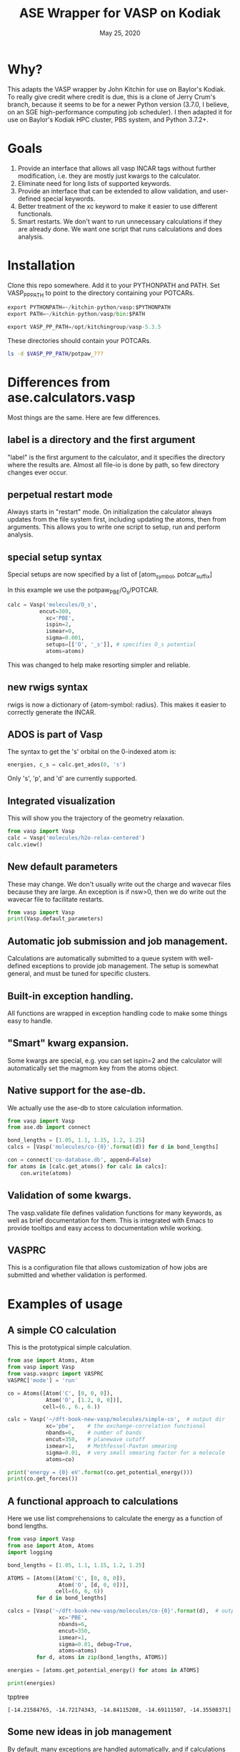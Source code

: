 #+TITLE: ASE Wrapper for VASP on Kodiak
#+date: May 25, 2020

* Why?
This adapts the VASP wrapper by John Kitchin for use on Baylor's Kodiak.
To really give credit where credit is due, this is a clone of Jerry Crum's
branch, because it seems to be for a newer Python version (3.7.0, I believe,
on an SGE high-performance computing job scheduler). I then adapted it for use
on Baylor's Kodiak HPC cluster, PBS system, and Python 3.7.2+.

* Goals
1. Provide an interface that allows all vasp INCAR tags without
   further modification, i.e. they are mostly just kwargs to the
   calculator.
2. Eliminate need for long lists of supported keywords.
2. Provide  an interface that can be extended to allow validation, and
   user-defined special keywords.
3. Better treatment of the xc keyword to make it easier to use
   different functionals.
4. Smart restarts. We don't want to run unnecessary calculations if
   they are already done. We want one script that runs calculations
   and does analysis.

* Installation

Clone this repo somewhere. Add it to your PYTHONPATH and PATH. Set VASP_PP_PATH to point to the directory containing your POTCARs.

#+BEGIN_SRC python
export PYTHONPATH=~/kitchin-python/vasp:$PYTHONPATH
export PATH=~/kitchin-python/vasp/bin:$PATH

export VASP_PP_PATH=/opt/kitchingroup/vasp-5.3.5
#+END_SRC

These directories should contain your POTCARs.
#+BEGIN_SRC sh
ls -d $VASP_PP_PATH/potpaw_???
#+END_SRC

#+RESULTS:
: /opt/kitchingroup/vasp-5.3.5/potpaw_GGA
: /opt/kitchingroup/vasp-5.3.5/potpaw_LDA
: /opt/kitchingroup/vasp-5.3.5/potpaw_PBE

* Differences from ase.calculators.vasp
Most things are the same. Here are few differences.

** label is a directory and the first argument
"label" is the first argument to the calculator, and it specifies the directory where the results are. Almost all file-io is done by path, so few directory changes ever occur.

** perpetual restart mode
Always starts in "restart" mode. On initialization the calculator always updates from the file system first, including updating the atoms, then from arguments. This allows you to write one script to setup, run and perform analysis.

** special setup syntax
Special setups are now specified by a list of [atom_symbol, potcar_suffix]

In this example we use the potpaw_PBE/O_s/POTCAR.

#+BEGIN_SRC python
calc = Vasp('molecules/O_s',
          encut=300,
            xc='PBE',
            ispin=2,
            ismear=0,
            sigma=0.001,
            setups=[['O', '_s']], # specifies O_s potential
            atoms=atoms)
#+END_SRC

This was changed to help make resorting simpler and reliable.

** new rwigs syntax
 rwigs is now a dictionary of {atom-symbol: radius}. This makes it easier to correctly generate the INCAR.

** ADOS is part of Vasp
The syntax to get the 's' orbital on the 0-indexed atom is:
#+BEGIN_SRC python
energies, c_s = calc.get_ados(0, 's')
#+END_SRC

Only 's', 'p', and 'd' are currently supported.
** Integrated visualization
This will show you the trajectory of the geometry relaxation.
#+BEGIN_SRC python
from vasp import Vasp
calc = Vasp('molecules/h2o-relax-centered')
calc.view()
#+END_SRC

** New default parameters
These may change. We don't usually write out the charge and wavecar files because they are large. An exception is if nsw>0, then we do write out the wavecar file to facilitate restarts.

#+BEGIN_SRC python
from vasp import Vasp
print(Vasp.default_parameters)
#+END_SRC

#+RESULTS:
: {'lcharg': False, 'kpts': [1, 1, 1], 'ismear': 1, 'xc': 'PBE', 'lwave': False, 'sigma': 0.1, 'pp': 'PBE'}

** Automatic job submission and job management.
Calculations are automatically submitted to a queue system with well-defined exceptions to provide job management. The setup is somewhat general, and must be tuned for specific clusters.

** Built-in exception handling.
All functions are wrapped in exception handling code to make some things easy to handle.

** "Smart" kwarg expansion.
Some kwargs are special, e.g. you can set ispin=2 and the calculator will automatically set the magmom key from the atoms object.

** Native support for the ase-db.
We actually use the ase-db to store calculation information.

#+BEGIN_SRC python
from vasp import Vasp
from ase.db import connect

bond_lengths = [1.05, 1.1, 1.15, 1.2, 1.25]
calcs = [Vasp('molecules/co-{0}'.format(d)) for d in bond_lengths]

con = connect('co-database.db', append=False)
for atoms in [calc.get_atoms() for calc in calcs]:
    con.write(atoms)
#+END_SRC

** Validation of some kwargs.
The vasp.validate file defines validation functions for many keywords, as well as brief documentation for them. This is integrated with Emacs to provide tooltips and easy access to documentation while working.

** VASPRC
This is a configuration file that allows customization of how jobs are submitted and whether validation is performed.

* Examples of usage
** A simple CO calculation
This is the prototypical simple calculation.

#+BEGIN_SRC python
from ase import Atoms, Atom
from vasp import Vasp
from vasp.vasprc import VASPRC
VASPRC['mode'] = 'run'

co = Atoms([Atom('C', [0, 0, 0]),
            Atom('O', [1.2, 0, 0])],
           cell=(6., 6., 6.))

calc = Vasp('~/dft-book-new-vasp/molecules/simple-co',  # output dir
            xc='pbe',    # the exchange-correlation functional
            nbands=6,    # number of bands
            encut=350,   # planewave cutoff
            ismear=1,    # Methfessel-Paxton smearing
            sigma=0.01,  # very small smearing factor for a molecule
            atoms=co)

print('energy = {0} eV'.format(co.get_potential_energy()))
print(co.get_forces())
#+END_SRC

#+RESULTS:
: energy = -14.69111507 eV
: [[ 5.09138064  0.          0.        ]
:  [-5.09138064  0.          0.        ]]

** A functional approach to calculations

Here we use list comprehensions to calculate the energy as a function of bond lengths.
#+BEGIN_SRC python :results output :exports both
from vasp import Vasp
from ase import Atom, Atoms
import logging

bond_lengths = [1.05, 1.1, 1.15, 1.2, 1.25]

ATOMS = [Atoms([Atom('C', [0, 0, 0]),
                Atom('O', [d, 0, 0])],
               cell=(6, 6, 6))
         for d in bond_lengths]

calcs = [Vasp('~/dft-book-new-vasp/molecules/co-{0}'.format(d),  # output dir
                xc='PBE',
                nbands=6,
                encut=350,
                ismear=1,
                sigma=0.01, debug=True,
                atoms=atoms)
         for d, atoms in zip(bond_lengths, ATOMS)]

energies = [atoms.get_potential_energy() for atoms in ATOMS]

print(energies)
#+END_SRC
 tpptree
#+RESULTS:
: [-14.21584765, -14.72174343, -14.84115208, -14.69111507, -14.35508371]

** Some new ideas in job management
By default, many exceptions are handled automatically, and if calculations are not finished the quantities are returned as None. This leads to some challenges if you want to do analysis before the results are ready.

Our workflow relies on asynchronously running jobs in a queue. To avoid blocking scripts, we setup everything so that scripts just exit if they cannot continue, and we rerun them later.

We provide the following tools for handling these situations.

*** calc.abort()
The abort function simply exits the program when called.
#+BEGIN_SRC python
from vasp import Vasp
from ase.lattice.cubic import BodyCenteredCubic

atoms = BodyCenteredCubic(directions=[[1, 0, 0],
                                      [0, 1, 0],
                                      [0, 0, 1]],
                                      size=(1, 1, 1),
                                      symbol='Fe')

NUPDOWNS = [0.0, 2.0, 4.0, 5.0, 6.0, 8.0]
energies = []
for B in NUPDOWNS:
    calc = Vasp('bulk/Fe-bcc-fixedmagmom-{0:1.2f}'.format(B),
                xc='PBE',
                encut=300,
                kpts=(4, 4, 4),
                ispin=2,
                nupdown=B,
                atoms=atoms)
    energies.append(atoms.get_potential_energy())

if None in energies:
    calc.abort()

# some analysis that depends on all energies being present
#+END_SRC

*** calc.wait()
The wait function does not actually wait. It does try to get the energy and run the job, and if it is not ready, it exits. The name or action of this function may change.

#+BEGIN_SRC python
from vasp import Vasp
from ase.lattice.cubic import FaceCenteredCubic

atoms = FaceCenteredCubic(symbol='Al')

calc = Vasp('bulk/Al-bulk',
            xc='PBE',
            kpts=(12, 12, 12),
            encut=350,
            prec='High',
            isif=3,
            nsw=30,
            ibrion=1,
            atoms=atoms)
calc.wait()

# some analysis that depends on the calculation being done
#+END_SRC

*** calc.stop_if(condition)
Sometimes you would like some condition to determine if you stop. This is a one line version of the if statement combined with calc.abort()

#+BEGIN_SRC python
from vasp import Vasp
from ase import Atom, Atoms
import numpy as np
# fcc
LC = [3.5, 3.55, 3.6, 3.65, 3.7, 3.75]
volumes, energies = [], []
for a in LC:
    atoms = Atoms([Atom('Ni', (0, 0, 0), magmom=2.5)],
                  cell=0.5 * a * np.array([[1.0, 1.0, 0.0],
                                           [0.0, 1.0, 1.0],
                                           [1.0, 0.0, 1.0]]))

    calc = Vasp('bulk/Ni-{0}'.format(a),
                xc='PBE',
                encut=350,
                kpts=(12, 12, 12),
                ispin=2,
                atoms=atoms)
    energies.append(calc.potential_energy)
    volumes.append(atoms.get_volume())

calc.stop_if(None in energies)

# some analysis requireing all the energies.
#+END_SRC

** Run simulations with a Lisp
One of my motivations for the rewrite was to enable me to use Hy (http://docs.hylang.org/en/latest/) in these simulations. Hy is a Lisp that runs Python. Here is an example calculation. This might be interesting because it allows you to write macros. I am not sure what I will do that yet, but I look forward to trying it out.

#+BEGIN_SRC hy
(import [ase [Atom Atoms]])
(import [vasp [Vasp]])

(setv co (Atoms [(Atom "C" [0.0 0.0 0.0])
                 (Atom "O" [1.2 0.0 0.0])]
                :cell [6.0 6.0 6.0]))

(setv calc (Vasp "~/dft-book-new-vasp/molecules/simple-co-hy"
                 :xc "pbe"
                 :nbands 6
                 :encut 350
                 :ismear 1
                 :sigma 0.01
                 :atoms co))

(print (.format "energy = {0} eV"
                (.get_potential_energy co)))

(print calc.potential_energy)
(print (.get_forces co))
#+END_SRC

#+RESULTS:
: energy = -14.69111507 eV
: -14.69111507
: [[ 5.09138064  0.          0.        ]
:  [-5.09138064  0.          0.        ]]

** vaspsum
This command line utility provides a variety of ways to summarize a calculation. For example, you can use this to print the input files:

#+BEGIN_SRC sh
vaspsum --vasp ~/dft-book-new-vasp/molecules/simple-co
#+END_SRC

#+RESULTS:
#+begin_example
INCAR
-----
INCAR created by Atomic Simulation Environment
 ENCUT = 350
 LCHARG = .FALSE.
 NBANDS = 6
 ISMEAR = 1
 LWAVE = .FALSE.
 SIGMA = 0.01


POSCAR
------
 C  O
 1.0000000000000000
     6.0000000000000000    0.0000000000000000    0.0000000000000000
     0.0000000000000000    6.0000000000000000    0.0000000000000000
     0.0000000000000000    0.0000000000000000    6.0000000000000000
   1   1
Cartesian
  0.0000000000000000  0.0000000000000000  0.0000000000000000
  1.2000000000000000  0.0000000000000000  0.0000000000000000


KPOINTS
-------
KPOINTS created by Atomic Simulation Environment
0
Monkhorst-Pack
1 1 1
0.0 0.0 0.0


POTCAR
------
cat $VASP_PP_PATH/potpaw_PBE/C/POTCAR $VASP_PP_PATH/potpaw_PBE/O/POTCAR > POTCAR
#+end_example

Or this to output the ase-db json.
#+BEGIN_SRC sh
vaspsum --json ~/dft-book-new-vasp/molecules/simple-co
#+END_SRC

#+RESULTS:
#+begin_example
json:  {'lcharg': False, 'pp': 'PBE', 'nbands': 6, 'xc': 'pbe', 'ismear': 1, 'lwave': False, 'sigma': 0.01, 'kpts': [1, 1, 1], 'encut': 350}
{"1": {
 "calculator": "vasp",
 "calculator_parameters": {"xc": "pbe", "nbands": 6, "sigma": 0.01, "encut": 350},
 "cell": [[6.0, 0.0, 0.0], [0.0, 6.0, 0.0], [0.0, 0.0, 6.0]],
 "charges": [null, null],
 "ctime": 16.380341757550546,
 "data": {"resort": [0, 1], "ppp_list": [["C", "potpaw_PBE/C/POTCAR", 1], ["O", "potpaw_PBE/O/POTCAR", 1]], "parameters": {"lcharg": false, "pp": "PBE", "nbands": 6, "xc": "pbe", "ismear": 1, "lwave": false, "sigma": 0.01, "kpts": [1, 1, 1], "encut": 350}},
 "energy": -14.69111507,
 "forces": [[5.09138064, 0.0, 0.0], [-5.09138064, 0.0, 0.0]],
 "key_value_pairs": {"path": "/home-research/jkitchin/dft-book-new-vasp/molecules/simple-co"},
 "magmom": 0,
 "magmoms": [0.0, 0.0],
 "mtime": 16.380341757550546,
 "numbers": [6, 8],
 "pbc": [true, true, true],
 "positions": [[0.0, 0.0, 0.0], [1.2000000000000002, 0.0, 0.0]],
 "stress": [0.041455596684986905, 0.01094970637584278, 0.01094970637584278, -0.0, -0.0, -0.0],
 "unique_id": "671032550621923e208be983ce744d24",
 "user": "jkitchin"},
"ids": [1],
"nextid": 2}

#+end_example

* vaspy-mode
We provide vaspy-mode to enhance using vasp in Emacs. The main feature it provides is syntax highlighting on vasp keywords with a tooltip on them showing the first line of the validation docstring, and making them clickable to show the whole docstring.

Add this to your Emacs initialization file (obviously change the path to where you installed the vasp module.

#+BEGIN_SRC emacs-lisp
(add-to-list 'load-path "~/kitchin-python/vasp")
(require 'vaspy-mode)
#+END_SRC

#+RESULTS:
: vaspy-mode
* Documentation
Here is a list of commands, their docstrings, links to the code and the code for reference.
#+BEGIN_SRC python :results raw
import inspect

from vasp.vasprc import VASPRC
VASPRC['handle_exceptions'] = False

from vasp import Vasp

print "** Vasp functions"

for attr in sorted(Vasp.__dict__.keys()):
    if callable(getattr(Vasp, attr)):
        argspec = inspect.getargspec(Vasp.__dict__[attr])
        args = argspec.args
        varargs = argspec.varargs
        kwargs = argspec.keywords


        defaults = argspec.defaults
        if defaults is not None:
            N = len(args) - len(defaults)

            argstring = ', '.join(args[0: N])
            argstring += ', ' + ', '.join(['{}={}'.format(a, b)
                                           for a, b in zip(args[N:], defaults)])
        else:
            argstring = ', '.join(args)

        if varargs is not None:
            argstring += ', *{}'.format(varargs)

        if kwargs is not None:
            argstring += ', **{}'.format(kwargs)
        pyfile = inspect.getfile(getattr(Vasp, attr))
        source, lineno = inspect.getsourcelines(getattr(Vasp, attr))
        print('*** Vasp.{0}\nargs = ({1})\n\n{2}\n'.format(attr,
                                                      argstring,
                                                      Vasp.__dict__[attr].__doc__))

        print '[[./{}::{}]]'.format(pyfile, lineno)

        print """#+BEGIN_SRC python
{}
,#+END_SRC
""".format(''.join(source))
#+END_SRC

#+RESULTS:
** Vasp functions
*** Vasp.__init__
args = (self, label, restart=True, ignore_bad_restart_file=False, atoms=None, scratch=None, debug=None, exception_handler=<function VaspExceptionHandler at 0x1a88ae60>, **kwargs)

Create a Vasp calculator.

        label: the directory where the calculation files will be and
        the calculation run.

        debug: an integer, but usually something like logging.DEBUG

        exception_handler: A function for
        handling exceptions. The function should take the arguments
        returned by sys.exc_info(), which is the exception type, value
        and traceback. The default is VaspExceptionHandler.

        **kwargs
          Any Vasp keyword can be used, e.g. encut=450.

          The tag will be upcased when written, and the value is
          written depending on its type. E.g. integers, floats and
          strings are written as they are. True/False is written as
          .TRUE. and .FALSE. and Python lists/tuples are written as
          space delimited lists.

        Special kwargs:

        xc: string indicating the functional to use. It is expanded
        from Vasp.xc_defaults to the relevant Vasp tags.

        kpts: Usually a 3 element list of [k1, k2, k3], but may also
        be a list of kpts.

        setups: This describes special setups for the POTCARS. It is a list of
          the following items.

          (atom_index, suffix)   for exampe: (2, '_sv')

          (atom_symbol, suffix)  for example ('Zr', '_sv')

          If (atom_index, suffix) is used then only that atom index will have a
          POTCAR defined by '{}{}'.format(atoms[atom_index].symbol, suffix)

          If (atom_symbol, suffix) is used then atoms with that symbol (except
          any identified by (atom_index, suffix) will use a POTCAR defined by
          '{}{}'.format(atom_symbol, suffix)

          This syntax has changed from the old dictionary format. The
          reason for this is that this sorting must be
          deterministic. Getting keys in a dictionary is not
          deterministic.

        ldau_luj: This is a dictionary to set the DFT+U tags. For
        example, to put U=4 on the d-orbitals (L=2) of Cu, and nothing
        on the oxygen atoms in a calculation use:

            ldau_luj={'Cu':{'L':2,  'U':4.0, 'J':0.0},
                      'O':{'L':-1, 'U':0.0, 'J':0.0}},



[[./vasp/vasp_core.py::137]]
#+BEGIN_SRC python
    def __init__(self, label,
                 restart=True, ignore_bad_restart_file=False,
                 atoms=None, scratch=None,
                 debug=None,
                 exception_handler=VaspExceptionHandler,
                 **kwargs):
        """Create a Vasp calculator.

        label: the directory where the calculation files will be and
        the calculation run.

        debug: an integer, but usually something like logging.DEBUG

        exception_handler: A function for
        handling exceptions. The function should take the arguments
        returned by sys.exc_info(), which is the exception type, value
        and traceback. The default is VaspExceptionHandler.

        **kwargs
          Any Vasp keyword can be used, e.g. encut=450.

          The tag will be upcased when written, and the value is
          written depending on its type. E.g. integers, floats and
          strings are written as they are. True/False is written as
          .TRUE. and .FALSE. and Python lists/tuples are written as
          space delimited lists.

        Special kwargs:

        xc: string indicating the functional to use. It is expanded
        from Vasp.xc_defaults to the relevant Vasp tags.

        kpts: Usually a 3 element list of [k1, k2, k3], but may also
        be a list of kpts.

        setups: This describes special setups for the POTCARS. It is a list of
          the following items.

          (atom_index, suffix)   for exampe: (2, '_sv')

          (atom_symbol, suffix)  for example ('Zr', '_sv')

          If (atom_index, suffix) is used then only that atom index will have a
          POTCAR defined by '{}{}'.format(atoms[atom_index].symbol, suffix)

          If (atom_symbol, suffix) is used then atoms with that symbol (except
          any identified by (atom_index, suffix) will use a POTCAR defined by
          '{}{}'.format(atom_symbol, suffix)

          This syntax has changed from the old dictionary format. The
          reason for this is that this sorting must be
          deterministic. Getting keys in a dictionary is not
          deterministic.

        ldau_luj: This is a dictionary to set the DFT+U tags. For
        example, to put U=4 on the d-orbitals (L=2) of Cu, and nothing
        on the oxygen atoms in a calculation use:

            ldau_luj={'Cu':{'L':2,  'U':4.0, 'J':0.0},
                      'O':{'L':-1, 'U':0.0, 'J':0.0}},

        """
        # set first so self.directory is right
        # cast as str in case label is unicode, i.e. if it is from hy.
        self.set_label(label)
        self.debug = debug
        self.exception_handler = exception_handler

        self.neb = None
        # We have to check for the type here this because an NEB uses
        # a list of atoms objects. We set pbc to be True because that
        # is what is read in from files, and if we don't the atoms
        # look incompatible.
        if atoms is not None and isinstance(atoms, ase.atoms.Atoms):
            atoms.pbc = [True, True, True]
        elif atoms is not None:
            for a in atoms:
                a.pbs = [True, True, True]
            self.neb = True

        # We do not pass kwargs here. Some of the special kwargs
        # cannot be set at this point since they need to know about
        # the atoms and parameters. This reads params and results from
        # existing files if they are there. It calls self.read(). It
        # should update the atoms from what is on file.

        if self.neb is not None:
            FileIOCalculator.__init__(self, restart, ignore_bad_restart_file,
                                      str(label))
            self.neb = atoms
        else:
            FileIOCalculator.__init__(self, restart, ignore_bad_restart_file,
                                      str(label), atoms)

        # The calculator should be up to date with the file
        # system here.

        # Add default parameters if they aren't set otherwise.
        for key, val in Vasp.default_parameters.iteritems():
            if key not in kwargs and key not in self.parameters:
                kwargs[key] = val

        # Next we update kwargs with the special kwarg
        # dictionaries. ispin, rwigs are special, and needs sorted
        # atoms. so we save it for later.
        if 'ispin' in kwargs:
            ispin = kwargs['ispin']
            del kwargs['ispin']
        else:
            ispin = None

        if 'rwigs' in kwargs:
            rwigs = kwargs['rwigs']
            del kwargs['rwigs']
        else:
            rwigs = None

        # Now update the parameters. If there are any new kwargs here,
        # it will reset the calculator and cause a calculation to be
        # run if needed.
        self.set(**kwargs)

        # In case no atoms was on file, and one is passed in, we set
        # it here.
        if self.atoms is None and atoms is not None and self.neb is None:
            self.sort_atoms(atoms)
        elif self.neb is not None:
            self.sort_atoms(self.neb[0])

        # These depend on having atoms already.
        if ispin is not None:
            self.set(**self.set_ispin_dict(ispin))

        if rwigs is not None:
            self.set(**self.set_rwigs_dict(rwigs))

        # Finally run validate functions
        if VASPRC['validate']:
            for key, val in self.parameters.iteritems():
                if key in validate.__dict__:
                    f = validate.__dict__[key]
                    f(self, val)
                else:
                    warnings.warn('No validation for {}'.format(key))

#+END_SRC

*** Vasp.__str__
args = (self)

Pretty representation of a calculation.

        TODO: make more like jaspsum.



[[./vasp/vasp_core.py::361]]
#+BEGIN_SRC python
    def __str__(self):
        """Pretty representation of a calculation.

        TODO: make more like jaspsum.

        """
        s = ['']
        s += ['Vasp calculation in {self.directory}\n']
        if os.path.exists(self.incar):
            with open(self.incar) as f:
                s += [f.read()]
        else:
            s += ['No INCAR yet']

        if os.path.exists(self.poscar):
            with open(self.poscar) as f:
                s += [f.read()]
        else:
            s += ['No POSCAR yet']

        return '\n'.join(s).format(self=self)

#+END_SRC

*** Vasp.abort
args = (self)

Abort and exit the program the calculator is running in.

[[./vasp/vasp_core.py::548]]
#+BEGIN_SRC python
    def abort(self):
        """Abort and exit the program the calculator is running in."""
        import sys
        sys.exit()

#+END_SRC

*** Vasp.attach_charges
args = (self, fileobj=None, displacement=0.0001)

Attach the charges from the fileobj to the atoms on the calculator.

    This is a modified version of the attach_charges function in
    ase.io.bader to work better with VASP.
    Does not require the atom positions to be in Bohr and references
    the charge to the ZVAL in the POTCAR


Monkey-patch defined in vasp/bader.py at line 9

[[./vasp/bader.py::9]]
#+BEGIN_SRC python
@monkeypatch_class(vasp.Vasp)
def attach_charges(self, fileobj=None, displacement=1e-4):
    """Attach the charges from the fileobj to the atoms on the calculator.

    This is a modified version of the attach_charges function in
    ase.io.bader to work better with VASP.
    Does not require the atom positions to be in Bohr and references
    the charge to the ZVAL in the POTCAR
    """
    if fileobj is None:
        fileobj = os.path.join(self.directory, 'ACF.dat')

    if isinstance(fileobj, str):
        fileobj = open(fileobj)
        f_open = True

    # First get a dictionary of ZVALS from the pseudopotentials
    LOP = self.get_pseudopotentials()
    ppp = os.environ['VASP_PP_PATH']

    zval = {}
    for sym, ppath, hash in LOP:
        fullpath = os.path.join(ppp, ppath)
        z = get_ZVAL(fullpath)
        zval[sym] = z

    atoms = self.atoms
    # Get sorted symbols and positions according to POSCAR and ACF.dat
    symbols = np.array(atoms.get_chemical_symbols())[self.resort]
    positions = atoms.get_positions()[self.resort]

    charges = []
    sep = '---------------'
    i = 0  # Counter for the lines
    k = 0  # Counter of sep
    assume6columns = False
    for line in fileobj:
        if line[0] == '\n':  # check if there is an empty line in the
            i -= 1           # head of ACF.dat file
        if i == 0:
            headings = line
            if 'BADER' in headings.split():
                j = headings.split().index('BADER')
            elif 'CHARGE' in headings.split():
                j = headings.split().index('CHARGE')
            else:
                print('Can\'t find keyword "BADER" or "CHARGE".'
                      ' Assuming the ACF.dat file has 6 columns.')
                j = 4
                assume6columns = True
        if sep in line:  # Stop at last seperator line
            if k == 1:
                break
            k += 1
        if not i > 1:
            pass
        else:
            words = line.split()
            if assume6columns is True:
                if len(words) != 6:
                    raise IOError('Number of columns in ACF file incorrect!\n'
                                  'Check that Bader program version >= 0.25')

            sym = symbols[int(words[0]) - 1]
            charges.append(zval[sym] - float(words[j]))

            if displacement is not None:
                # check if the atom positions match
                xyz = np.array([float(w) for w in words[1:4]])
                assert (np.linalg.norm(positions[int(words[0]) - 1] - xyz)
                        < displacement)
        i += 1

    if f_open:
        fileobj.close()

    # Now attach the resorted charges to the atom
    charges = np.array(charges)[self.resort]
    for atom in self.atoms:
        atom.charge = charges[atom.index]

#+END_SRC

*** Vasp.bader
args = (self, cmd=None, ref=False, verbose=False, overwrite=False)

Performs bader analysis for a calculation.
    Follows defaults unless full shell command is specified
    Does not overwrite existing files if overwrite=False
    If ref = True, tries to reference the charge density to
    the sum of AECCAR0 and AECCAR2
    Requires the bader.pl (and chgsum.pl) script to be in the system PATH


Monkey-patch defined in vasp/bader.py at line 108

[[./vasp/bader.py::108]]
#+BEGIN_SRC python
@monkeypatch_class(vasp.Vasp)
def bader(self, cmd=None, ref=False, verbose=False, overwrite=False):
    """Performs bader analysis for a calculation.
    Follows defaults unless full shell command is specified
    Does not overwrite existing files if overwrite=False
    If ref = True, tries to reference the charge density to
    the sum of AECCAR0 and AECCAR2
    Requires the bader.pl (and chgsum.pl) script to be in the system PATH
    """
    cwd = os.getcwd()
    try:
        os.chdir(self.directory)

        if 'ACF.dat' in os.listdir(".") and not overwrite:
            self.attach_charges()
            return

        if cmd is None:
            if ref:
                self.chgsum()
                cmdlist = ['bader',
                           'CHGCAR',
                           '-ref',
                           'CHGCAR_sum']
            else:
                cmdlist = ['bader', 'CHGCAR']
        elif type(cmd) is str:
            cmdlist = cmd.split()
        elif type(cmd) is list:
            cmdlist = cmd

        p = Popen(cmdlist, stdin=PIPE, stdout=PIPE, stderr=PIPE)
        out, err = p.communicate()
        if out == '' or err != '':
            raise Exception('Cannot perform Bader:\n\n{0}'.format(err))
        elif verbose:
            print('Bader completed for {0}'.format(self.vaspdir))

        self.attach_charges('ACF.dat')
    finally:
        os.chdir(cwd)

#+END_SRC

*** Vasp.calculate
args = (self, atoms=None, properties=['energy'], system_changes=None)

Monkey patch to submit job through the queue.
    If this is called, then the calculator thinks a job should be run.
    If we are in the queue, we should run it, otherwise, a job should
    be submitted.


Monkey-patch defined in vasp/runner.py at line 61

[[./vasp/runner.py::61]]
#+BEGIN_SRC python
@monkeypatch_class(vasp.Vasp)
def calculate(self, atoms=None, properties=['energy'],
              system_changes=None):
    """Monkey patch to submit job through the queue.
    If this is called, then the calculator thinks a job should be run.
    If we are in the queue, we should run it, otherwise, a job should
    be submitted.
    """
    log.debug('In queue: {}'.format(self.in_queue()))
    if self.in_queue():
        raise VaspQueued('{} Queued: {}'.format(self.directory,
                                                self.get_db('jobid')))

    # not in queue. Delete the jobid
    if self.get_db('jobid') is not None:
        self.write_db(jobid=None)

        # we should check for errors here.
        self.read_results()
        return

    if (not self.calculation_required(atoms, ['energy'])
        and not self.check_state()):
        print('No calculation_required.')
        self.read_results()
        return

    # The subclass implementation should first call this
    # implementation to set the atoms attribute.
    Calculator.calculate(self, atoms, properties, system_changes)

    self.write_input(atoms, properties, system_changes)
    if self.parameters.get('luse_vdw', False):
        kernel = os.path.join(self.directory, 'vdw_kernel.bindat')
        if not os.path.exists(kernel):
            os.symlink(VASPRC['vdw_kernel.bindat'], kernel)

    # if we are in the queue and vasp is called or if we want to use
    # mode='run' , we should just run the job. First, we consider how.
    if 'PBS_O_WORKDIR' in os.environ or VASPRC['mode'] == 'run':
        if 'PBS_NODEFILE' in os.environ:
            # we are in the queue. determine if we should run serial
            # or parallel
            NPROCS = len(open(os.environ['PBS_NODEFILE']).readlines())
            log.debug('Found {0} PROCS'.format(NPROCS))
            if NPROCS == 1:
                # no question. running in serial.
                vaspcmd = VASPRC['vasp.executable.serial']
                log.debug('NPROCS = 1. running in serial')
                exitcode = os.system(vaspcmd)
                return exitcode
            else:
                # vanilla MPI run. multiprocessing does not work on more
                # than one node, and you must specify in VASPRC to use it
                if (VASPRC['queue.nodes'] > 1
                    or (VASPRC['queue.nodes'] == 1
                        and VASPRC['queue.ppn'] > 1
                        and (VASPRC['multiprocessing.cores_per_process']
                             == 'None'))):
                    s = 'queue.nodes = {0}'.format(VASPRC['queue.nodes'])
                    log.debug(s)
                    log.debug('queue.ppn = {0}'.format(VASPRC['queue.ppn']))
                    mpc = VASPRC['multiprocessing.cores_per_process']
                    log.debug('multiprocessing.cores_per_process'
                              '= {0}'.format(mpc))
                    log.debug('running vanilla MPI job')

                    log.debug('MPI NPROCS = {}'.format(NPROCS))
                    vaspcmd = VASPRC['vasp.executable.parallel']
                    parcmd = 'mpirun -np %i %s' % (NPROCS, vaspcmd)
                    exitcode = os.system(parcmd)
                    return exitcode
                else:
                    # we need to run an MPI job on cores_per_process
                    if VASPRC['multiprocessing.cores_per_process'] == 1:
                        log.debug('running single core multiprocessing job')
                        vaspcmd = VASPRC['vasp.executable.serial']
                        exitcode = os.system(vaspcmd)
                    elif VASPRC['multiprocessing.cores_per_process'] > 1:
                        log.debug('running mpi multiprocessing job')
                        NPROCS = VASPRC['multiprocessing.cores_per_process']

                        vaspcmd = VASPRC['vasp.executable.parallel']
                        parcmd = 'mpirun -np %i %s' % (NPROCS, vaspcmd)
                        exitcode = os.system(parcmd)
                        return exitcode
        else:
            # probably running at cmd line, in serial.
            try:
                cwd = os.getcwd()
                os.chdir(self.directory)
                vaspcmd = VASPRC['vasp.executable.serial']
                status, output, err = getstatusoutput(vaspcmd,
                                                      stdout=subprocess.PIPE,
                                                      stderr=subprocess.PIPE)
                if status == 0:
                    self.read_results()
                    return True
                else:
                    return output
            finally:
                os.chdir(cwd)
        # end

    # if you get here, a job is getting submitted
    CWD = os.getcwd()
    VASPDIR = self.directory
    script = """
#!/bin/bash
cd {CWD}  # this is the current working directory
cd {VASPDIR}  # this is the vasp directory
runvasp.py     # this is the vasp command
#end""".format(**locals())

    jobname = VASPDIR
    log.debug('{0} will be the jobname.'.format(jobname))
    log.debug('-l nodes={0}:ppn={1}'.format(VASPRC['queue.nodes'],
                                            VASPRC['queue.ppn']))

    cmdlist = ['{0}'.format(VASPRC['queue.command'])]
    cmdlist += ['-o', VASPDIR]
    cmdlist += [option for option in VASPRC['queue.options'].split()]
    cmdlist += ['-N', '{0}'.format(jobname),
                '-l walltime={0}'.format(VASPRC['queue.walltime']),
                '-l nodes={0}:ppn={1}'.format(VASPRC['queue.nodes'],
                                              VASPRC['queue.ppn']),
                '-l mem={0}'.format(VASPRC['queue.mem'])]
    log.debug('{0}'.format(' '.join(cmdlist)))
    p = subprocess.Popen(cmdlist,
                         stdin=subprocess.PIPE,
                         stdout=subprocess.PIPE,
                         stderr=subprocess.PIPE)

    log.debug(script)

    out, err = p.communicate(script)

    if out == '' or err != '':
        raise Exception('something went wrong in qsub:\n\n{0}'.format(err))

    self.write_db(jobid=out.strip())

    raise VaspSubmitted('{} submitted: {}'.format(self.directory,
                                                  out.strip()))

#+END_SRC

*** Vasp.calculation_required
args = (self, atoms=None, properties=['energy'])

Returns if a calculation is needed.

[[./vasp/vasp_core.py::491]]
#+BEGIN_SRC python
    def calculation_required(self, atoms=None, properties=['energy']):
        """Returns if a calculation is needed."""

        if atoms is None:
            atoms = self.get_atoms()

        system_changes = self.check_state(atoms)
        if system_changes:
            print('Calculation needed for {}'.format(system_changes))
            return True

        for name in properties:
            if name not in self.results:
                print('{} not in {}. Calc required.'.format(name,
                                                                self.results))
                return True

        # if the calculation is finished we do not need to run.
        if os.path.exists(self.outcar):
            with open(self.outcar) as f:
                lines = f.readlines()
                if 'Voluntary context switches:' in lines[-1]:
                    return False

#+END_SRC

*** Vasp.check_state
args = (self, atoms=None)

Check if any changes exist that require new calculations.

[[./vasp/vasp_core.py::406]]
#+BEGIN_SRC python
    def check_state(self, atoms=None):
        """Check if any changes exist that require new calculations."""
        if atoms is None:
            atoms = self.get_atoms()

        system_changes = FileIOCalculator.check_state(self, atoms)
        # Ignore boundary conditions:
        if 'pbc' in system_changes:
            system_changes.remove('pbc')

        # if dir is empty, there is nothing to read here.
        if self.get_state() == Vasp.EMPTY:
            return system_changes

        # Check if the parameters have changed
        file_params = {}
        file_params.update(self.read_incar())
        file_params.update(self.read_potcar())
        file_params.update(self.read_kpoints())

        xc_keys = sorted(Vasp.xc_defaults,
                         key=lambda k: len(Vasp.xc_defaults[k]),
                         reverse=True)

        for ex in xc_keys:
            pd = {k: file_params.get(k, None)
                  for k in Vasp.xc_defaults[ex]}
            if pd == Vasp.xc_defaults[ex]:
                file_params['xc'] = ex.lower()
                break

        # reconstruct ldau_luj if necessary
        if 'ldauu' in file_params:
            ldaul = file_params['ldaul']
            ldauj = file_params['ldauj']
            ldauu = file_params['ldauu']

            with open(self.potcar) as f:
                lines = f.readlines()

            # symbols are in the first line of each potcar
            symbols = [lines[0].split()[1]]
            for i, line in enumerate(lines):
                if 'End of Dataset' in line and i != len(lines) - 1:
                    symbols += [lines[i + 1].split()[1]]

            ldau_luj = {}
            for sym, l, j, u in zip(symbols, ldaul, ldauj, ldauu):
                ldau_luj[sym] = {'L': l, 'U': u, 'J': j}

            file_params['ldau_luj'] = ldau_luj

        if not self.parameters == file_params:
            new_keys = set(self.parameters.keys()) - set(file_params.keys())
            missing_keys = (set(file_params.keys()) -
                            set(self.parameters.keys()))
            log.debug('New keys: {}'.format(new_keys))
            log.debug('Missing keys: {}'.format(missing_keys))
            system_changes += ['params_on_file']

        return system_changes

#+END_SRC

*** Vasp.chgsum
args = (self)

Uses the chgsum.pl utility to sum over the AECCAR0 and AECCAR2 files.

Monkey-patch defined in vasp/bader.py at line 91

[[./vasp/bader.py::91]]
#+BEGIN_SRC python
@monkeypatch_class(vasp.Vasp)
def chgsum(self):
    """Uses the chgsum.pl utility to sum over the AECCAR0 and AECCAR2 files."""
    cwd = os.getcwd()
    try:
        os.chdir(self.directory)
        cmdlist = ['chgsum.pl',
                   'AECCAR0',
                   'AECCAR2']
        p = Popen(cmdlist, stdin=PIPE, stdout=PIPE, stderr=PIPE)
        out, err = p.communicate()
        if out == '' or err != '':
            raise Exception('Cannot perform chgsum:\n\n{0}'.format(err))
    finally:
        os.chdir(cwd)

#+END_SRC

*** Vasp.clone
args = (self, newdir)

Copy the calculation directory to newdir and set label to
        newdir.



[[./vasp/vasp_core.py::567]]
#+BEGIN_SRC python
    def clone(self, newdir):
        """Copy the calculation directory to newdir and set label to
        newdir.

        """
        state = self.get_state()

        import shutil
        if not os.path.isdir(newdir):
            shutil.copytree(self.directory, newdir)

            # need some cleanup here. do not copy jobids, etc...
            # What survives depends on the state
            # delete these files if not finished.
            if state in [Vasp.QUEUED, Vasp.NOTFINISHED]:
                os.unlink(os.path.join(newdir, 'OUTCAR'))
                os.unlink(os.path.join(newdir, 'vasprun.xml'))

            if state in [Vasp.EMPTYCONTCAR]:
                os.unlink(os.path.join(newdir, 'OUTCAR'))
                os.unlink(os.path.join(newdir, 'vasprun.xml'))
                os.unlink(os.path.join(newdir, 'CONTCAR'))

        self.__init__(newdir)
        self.write_db(jobid=None, path=newdir)

#+END_SRC

*** Vasp.describe
args = (self, long=False)

Describe the parameters used with docstrings in vasp.validate.

[[./vasp/vasp_core.py::721]]
#+BEGIN_SRC python
    def describe(self, long=False):
        """Describe the parameters used with docstrings in vasp.validate."""
        for key in sorted(self.parameters.keys()):
            if key in validate.__dict__:
                f = validate.__dict__[key]
                d = f.__doc__ or 'No docstring found.'
                print('{} = {}:'.format(key, self.parameters[key]))
                if long:
                    print('  ' + d)
                else:
                    print('  ' + d.split('\n')[0])
                print('')

#+END_SRC

*** Vasp.get_ados
args = (self, atom_index, orbital, spin=1, efermi=None)

Return Atom projected DOS for atom index, orbital and spin.

    orbital: string ['s', 'p', 'd']

    If efermi is not None, use this value as 0.0.

    :returns: (energies, ados)



Monkey-patch defined in vasp/getters.py at line 182

[[./vasp/getters.py::182]]
#+BEGIN_SRC python
@monkeypatch_class(vasp.Vasp)
def get_ados(self, atom_index, orbital, spin=1, efermi=None):
    """Return Atom projected DOS for atom index, orbital and spin.

    orbital: string ['s', 'p', 'd']

    If efermi is not None, use this value as 0.0.

    :returns: (energies, ados)

    """
    self.update()

    with open(os.path.join(self.directory,
                           'vasprun.xml')) as f:
        tree = ElementTree.parse(f)

    path = "/".join(['calculation', 'dos',
                     'partial',
                     'array',
                     'set',
                     'set[@comment="ion {}"]',
                     'set[@comment="spin {}"]',
                     "r"])
    path = path.format(self.resort.index(atom_index) + 1, spin)
    log.debug(path)

    results = [[float(x) for x in el.text.split()]
               for el in tree.findall(path)]

    if efermi is None:
        efermi = self.get_fermi_level()
    else:
        efermi = 0.0

    energy = np.array([x[0] for x in results]) - efermi
    ados = np.array([x['spd'.index(orbital) + 1] for x in results])

    return [energy, ados]

#+END_SRC

*** Vasp.get_beefens
args = (self, n=-1)

Get the BEEFens 2000 ensemble energies from the OUTCAR.
    This only works with Vasp 5.3.5 compiled with libbeef.
    I am pretty sure this array is the deviations from the total
    energy. There are usually 2000 of these, but it is not clear this will
    always be the case. I assume the 2000 entries are always in the same
    order, so you can calculate ensemble energy differences for reactions,
    as long as the number of samples in the ensemble is the same.
    There is usually more than one BEEFens section. By default we
    return the last one. Choose another one with the the :par: n.
    see http://suncat.slac.stanford.edu/facility/software/functional/


Monkey-patch defined in vasp/getters.py at line 39

[[./vasp/getters.py::39]]
#+BEGIN_SRC python
@monkeypatch_class(vasp.Vasp)
def get_beefens(self, n=-1):
    """Get the BEEFens 2000 ensemble energies from the OUTCAR.
    This only works with Vasp 5.3.5 compiled with libbeef.
    I am pretty sure this array is the deviations from the total
    energy. There are usually 2000 of these, but it is not clear this will
    always be the case. I assume the 2000 entries are always in the same
    order, so you can calculate ensemble energy differences for reactions,
    as long as the number of samples in the ensemble is the same.
    There is usually more than one BEEFens section. By default we
    return the last one. Choose another one with the the :par: n.
    see http://suncat.slac.stanford.edu/facility/software/functional/
    """
    self.update()
    beefens = []
    with open(os.path.join(self.directory, 'OUTCAR')) as f:
        lines = f.readlines()
        for i, line in enumerate(lines):
            if 'BEEFens' in line:
                nsamples = int(re.search('(\d+)', line).groups()[0])
                beefens.append([float(x) for x in lines[i + 1: i + nsamples]])
    return np.array(beefens[n])

#+END_SRC

*** Vasp.get_charge_density
args = (self, spin=0, filename=None)

Returns x, y, and z coordinate and charge density arrays.

    Supported file formats: CHG, CHGCAR
    :param int spin: an integer
    :returns: x, y, z, charge density arrays
    :rtype: 3-d numpy arrays
    Relies on :func:`ase.calculators.vasp.VaspChargeDensity`.


Monkey-patch defined in vasp/getters.py at line 327

[[./vasp/getters.py::327]]
#+BEGIN_SRC python
@monkeypatch_class(vasp.Vasp)
def get_charge_density(self, spin=0, filename=None):
    """Returns x, y, and z coordinate and charge density arrays.

    Supported file formats: CHG, CHGCAR
    :param int spin: an integer
    :returns: x, y, z, charge density arrays
    :rtype: 3-d numpy arrays
    Relies on :func:`ase.calculators.vasp.VaspChargeDensity`.
    """
    self.update()

    if not self.parameters.get('lcharg', False):
        raise Exception('CHG was not written. Set lcharg=True')

    if filename is None:
        filename = os.path.join(self.directory, 'CHG')

    x, y, z, data = get_volumetric_data(self, filename=filename)
    return x, y, z, data[spin]

#+END_SRC

*** Vasp.get_db
args = (self, *keys)

Retrieve values for each key in keys.

    First look for key/value, then in data.



Monkey-patch defined in vasp/getters.py at line 12

[[./vasp/getters.py::12]]
#+BEGIN_SRC python
@monkeypatch_class(vasp.Vasp)
def get_db(self, *keys):
    """Retrieve values for each key in keys.

    First look for key/value, then in data.

    """
    dbfile = os.path.join(self.directory, 'DB.db')

    if not os.path.exists(dbfile):
        return [None for key in keys] if len(keys) > 1 else None

    vals = [None for key in keys]
    from ase.db import connect

    with connect(dbfile) as con:
        try:
            at = con.get(id=1)
            for i, key in enumerate(keys):
                vals[i] = (at.key_value_pairs.get(key, None)
                           or at.data.get(key, None))
        except KeyError, e:
            if e.message == 'no match':
                pass
    return vals if len(vals) > 1 else vals[0]

#+END_SRC

*** Vasp.get_default_number_of_electrons
args = (self, filename=None)

Return the default electrons for each species.

Monkey-patch defined in vasp/getters.py at line 243

[[./vasp/getters.py::243]]
#+BEGIN_SRC python
@monkeypatch_class(vasp.Vasp)
def get_default_number_of_electrons(self, filename=None):
    """Return the default electrons for each species."""
    if filename is None:
        filename = os.path.join(self.directory, 'POTCAR')

    if not os.path.exists(filename):
        self.write_input()

    nelect = []
    lines = open(filename).readlines()
    for n, line in enumerate(lines):
        if line.find('TITEL') != -1:
            symbol = line.split('=')[1].split()[1].split('_')[0].strip()
            valence = float(lines[n + 4].split(';')[1]
                            .split('=')[1].split()[0].strip())
            nelect.append((symbol, valence))
    return nelect

#+END_SRC

*** Vasp.get_dipole_moment
args = (self, atoms=None)

Return dipole_moment.

    dipole_moment = ((dipole_vector**2).sum())**0.5/Debye



Monkey-patch defined in vasp/getters.py at line 468

[[./vasp/getters.py::468]]
#+BEGIN_SRC python
@monkeypatch_class(vasp.Vasp)
def get_dipole_moment(self, atoms=None):
    """Return dipole_moment.

    dipole_moment = ((dipole_vector**2).sum())**0.5/Debye

    """
    self.update()

    dv = self.get_dipole_vector(atoms)

    from ase.units import Debye
    return ((dv ** 2).sum()) ** 0.5 / Debye

#+END_SRC

*** Vasp.get_dipole_vector
args = (self, atoms=None)

Tries to return the dipole vector of the unit cell in atomic units.

    Returns None when CHG file is empty/not-present.



Monkey-patch defined in vasp/getters.py at line 405

[[./vasp/getters.py::405]]
#+BEGIN_SRC python
@monkeypatch_class(vasp.Vasp)
def get_dipole_vector(self, atoms=None):
    """Tries to return the dipole vector of the unit cell in atomic units.

    Returns None when CHG file is empty/not-present.

    """
    self.update()

    from POTCAR import get_ZVAL

    if atoms is None:
        atoms = self.get_atoms()

    try:
        x, y, z, cd = self.get_charge_density()
    except (IOError, IndexError):
        # IOError: no CHG file, function called outside context manager
        # IndexError: Empty CHG file, Vasp run with lcharg=False
        return None

    n0, n1, n2 = cd.shape

    nelements = n0 * n1 * n2
    voxel_volume = atoms.get_volume() / nelements
    total_electron_charge = -cd.sum() * voxel_volume

    electron_density_center = np.array([(cd * x).sum(),
                                        (cd * y).sum(),
                                        (cd * z).sum()])
    electron_density_center *= voxel_volume
    electron_density_center /= total_electron_charge

    electron_dipole_moment = electron_density_center * total_electron_charge
    electron_dipole_moment *= -1.0

    # now the ion charge center
    LOP = self.get_pseudopotentials()
    ppp = os.environ['VASP_PP_PATH']

    # make dictionary for ease of use
    zval = {}
    for sym, ppath, hash in LOP:
        fullpath = os.path.join(ppp, ppath)
        z = get_ZVAL(fullpath)
        zval[sym] = z

    ion_charge_center = np.array([0.0, 0.0, 0.0])
    total_ion_charge = 0.0
    for atom in atoms:
        Z = zval[atom.symbol]
        total_ion_charge += Z
        pos = atom.position
        ion_charge_center += Z * pos

    ion_charge_center /= total_ion_charge
    ion_dipole_moment = ion_charge_center * total_ion_charge

    dipole_vector = (ion_dipole_moment + electron_dipole_moment)

    return dipole_vector

#+END_SRC

*** Vasp.get_eigenvalues
args = (self, kpt=0, spin=1)

Return array of eigenvalues for kpt and spin.

Monkey-patch defined in vasp/getters.py at line 144

[[./vasp/getters.py::144]]
#+BEGIN_SRC python
@monkeypatch_class(vasp.Vasp)
def get_eigenvalues(self, kpt=0, spin=1):
    """Return array of eigenvalues for kpt and spin."""
    self.update()
    log.debug('kpt={} spin={}'.format(kpt, spin))

    with open(os.path.join(self.directory,
                           'vasprun.xml')) as f:
        tree = ElementTree.parse(f)
        path = '/'.join(['calculation',
                         'eigenvalues',
                         'array',
                         'set',
                         "set[@comment='spin {}']",
                         "set[@comment='kpoint {}']"])
        path = path.format(spin + 1, kpt + 1)
        log.debug('path={}'.format(path))
        # Vasp seems to start at 1 not 0
        fields = tree.find(path)

        return np.array([float(x.text.split()[0]) for x in fields])

#+END_SRC

*** Vasp.get_elapsed_time
args = (self)

Return elapsed calculation time in seconds from the OUTCAR file.

Monkey-patch defined in vasp/getters.py at line 223

[[./vasp/getters.py::223]]
#+BEGIN_SRC python
@monkeypatch_class(vasp.Vasp)
def get_elapsed_time(self):
    """Return elapsed calculation time in seconds from the OUTCAR file."""
    self.update()
    import re
    regexp = re.compile('Elapsed time \(sec\):\s*(?P<time>[0-9]*\.[0-9]*)')

    with open(os.path.join(self.directory, 'OUTCAR')) as f:
        lines = f.readlines()

    # fragile but fast.
    m = re.search(regexp, lines[-8])

    time = m.groupdict().get('time', None)
    if time is not None:
        return float(time)
    else:
        return None

#+END_SRC

*** Vasp.get_electron_density_center
args = (self, spin=0, scaled=True)

Returns center of electron density.
    If scaled, use scaled coordinates, otherwise use cartesian
    coordinates.


Monkey-patch defined in vasp/getters.py at line 377

[[./vasp/getters.py::377]]
#+BEGIN_SRC python
@monkeypatch_class(vasp.Vasp)
def get_electron_density_center(self, spin=0, scaled=True):
    """Returns center of electron density.
    If scaled, use scaled coordinates, otherwise use cartesian
    coordinates.
    """
    self.update()
    atoms = self.get_atoms()

    x, y, z, cd = self.get_charge_density(spin)
    n0, n1, n2 = cd.shape
    nelements = n0 * n1 * n2
    voxel_volume = atoms.get_volume() / nelements
    total_electron_charge = cd.sum() * voxel_volume

    electron_density_center = np.array([(cd * x).sum(),
                                        (cd * y).sum(),
                                        (cd * z).sum()])
    electron_density_center *= voxel_volume
    electron_density_center /= total_electron_charge

    if scaled:
        uc = atoms.get_cell()
        return np.dot(np.linalg.inv(uc.T), electron_density_center.T).T
    else:
        return electron_density_center

#+END_SRC

*** Vasp.get_elf
args = (self)

Returns x, y, z and electron localization function arrays.

Monkey-patch defined in vasp/getters.py at line 364

[[./vasp/getters.py::364]]
#+BEGIN_SRC python
@monkeypatch_class(vasp.Vasp)
def get_elf(self):
    """Returns x, y, z and electron localization function arrays."""
    assert self.parameters.get('lelf', None) is True,\
        "lelf is not set to True!"

    self.update()
    fname = os.path.join(self.directory, 'ELFCAR')
    x, y, z, data = get_volumetric_data(self, filename=fname)
    atoms = self.get_atoms()
    return x, y, z, data[0] * atoms.get_volume()

#+END_SRC

*** Vasp.get_fermi_level
args = (self)

Return the Fermi level.

Monkey-patch defined in vasp/getters.py at line 167

[[./vasp/getters.py::167]]
#+BEGIN_SRC python
@monkeypatch_class(vasp.Vasp)
def get_fermi_level(self):
    """Return the Fermi level."""
    self.update()

    with open(os.path.join(self.directory,
                           'vasprun.xml')) as f:
        tree = ElementTree.parse(f)
        path = '/'.join(['calculation',
                         'dos',
                         "i[@name='efermi']"
                         ])
        return float(tree.find(path).text)

#+END_SRC

*** Vasp.get_ibz_k_points
args = (self)

Return the irreducible k-points.

Monkey-patch defined in vasp/getters.py at line 63

[[./vasp/getters.py::63]]
#+BEGIN_SRC python
@monkeypatch_class(vasp.Vasp)
def get_ibz_k_points(self):
    """Return the irreducible k-points."""
    self.update()
    lines = open(os.path.join(self.directory, 'OUTCAR'), 'r').readlines()
    ibz_kpts = []
    n = 0
    i = 0
    for line in lines:
        if line.rfind('Following cartesian coordinates') > -1:
            m = n + 2
            while i == 0:
                ibz_kpts.append([float(lines[m].split()[p])
                                 for p in range(3)])
                m += 1
                if lines[m] == ' \n':
                    i = 1
        if i == 1:
            continue
        n += 1
    ibz_kpts = np.array(ibz_kpts)
    return np.array(ibz_kpts)

#+END_SRC

*** Vasp.get_infrared_intensities
args = (self)

Calculate infrared intensities of vibrational modes.

    Returns an array of normalized intensities for each vibrational
    mode. You should have run the vibrational calculation already. This
    function does not run it for you.

    python translation of # A utility for calculating the vibrational
    intensities from VASP output (OUTCAR) # (C) David Karhanek,
    2011-03-25, ICIQ Tarragona, Spain (www.iciq.es)
    http://homepage.univie.ac.at/david.karhanek/downloads.html#Entry02


Monkey-patch defined in vasp/vib.py at line 194

[[./vasp/vib.py::194]]
#+BEGIN_SRC python
@monkeypatch_class(vasp.Vasp)
def get_infrared_intensities(self):
    """Calculate infrared intensities of vibrational modes.

    Returns an array of normalized intensities for each vibrational
    mode. You should have run the vibrational calculation already. This
    function does not run it for you.

    python translation of # A utility for calculating the vibrational
    intensities from VASP output (OUTCAR) # (C) David Karhanek,
    2011-03-25, ICIQ Tarragona, Spain (www.iciq.es)
    http://homepage.univie.ac.at/david.karhanek/downloads.html#Entry02
    """
    assert self.parameters.get('lepsilon', None) is True
    assert self.parameters.get('nwrite', 0) == 3
    assert self.parameters.get('ibrion', 0) == 7

    self.update()

    atoms = read(os.path.join(self.directory, 'POSCAR'), format='vasp')
    NIONS = len(atoms)
    BORN_NROWS = NIONS * 4 + 1

    with open(os.path.join(self.directory, 'OUTCAR'), 'r') as f:
        alltext = f.read()
        f.seek(0)
        alllines = f.readlines()
        f.close()

    if 'BORN' not in alltext:
        raise Exception('Born effective charges missing. '
                        'Did you use IBRION=7 or 8?')

    if 'Eigenvectors after division by SQRT(mass)' not in alltext:
        raise Exception('You must rerun with NWRITE=3 to get '
                        'sqrt(mass) weighted eigenvectors')

    # get the Born charges
    for i, line in enumerate(alllines):
        if 'BORN EFFECTIVE CHARGES' in line:
            break

    BORN_MATRICES = []
    i += 2  # skip a line
    for j in range(NIONS):
        BM = []
        i += 1  # skips the ion count line
        for k in range(3):
            line = alllines[i]
            fields = line.split()
            BM.append([float(x) for x in fields[1:4]])
            i += 1  # advance a line
        BORN_MATRICES.append(BM)

    BORN_MATRICES = np.array(BORN_MATRICES)

    # Get the eigenvectors and eigenvalues.  maybe I can replace this
    # code with my other code. for now I just reproduce the count
    # number of vibs. this gets the number from outcar. it seems like
    # it should be known in advance unless constraints make it hard to
    # tell.

    # the next code in the shell script just copies code to eigenvectors.txt
    for i, line in enumerate(alllines):
        if 'Eigenvectors after division by SQRT(mass)' in line:
            break

    EIG_NVIBS = 0
    for line in alllines[i:]:
        if ('f' in line
            and 'THz' in line
            and 'cm-1' in line):
            EIG_NVIBS += 1

    EIG_NIONS = BORN_NROWS
    # I guess this counts blank rows and non-data rows
    # EIG_NROWS = (EIG_NIONS + 3) * EIG_NVIBS + 3

    # i is where the data starts
    i += 6

    EIGENVALUES = []
    EIGENVECTORS = []
    for j in range(EIG_NVIBS):
        mode = []
        EIGENVALUES.append(alllines[i])  # frequencies are here

        i += 1  # skip the frequency line
        i += 1  # skip the xyz line
        for k in range(3):
            fields = [float(x) for x in alllines[i].split()]
            mode.append(fields[3:])
            i += 1
        EIGENVECTORS.append(mode)
        i += 1  # skip blank line

    EIGENVECTORS = np.array(EIGENVECTORS)

    # now we are ready to compute intensities. see
    # http://othes.univie.ac.at/10117/1/2010-05-05_0547640.pdf, page
    # 21.

    # I(\omega) = \sum_{\alpha=1}^3 |
    # \sum_{l=1}^M \sum_{\beta=1}^3 Z_{\alpha\beta}(l)e_{\beta}(l)|^2

    # omega is the vibrational mode
    # alpha, beta are the cartesian polarizations
    # l is the atom number
    # e_beta is the eigenvector of the mode

    intensities = []

    for mode in range(len(EIGENVECTORS)):
        S = 0  # This is the triple sum
        for alpha in [0, 1, 2]:
            s = 0
            for l in [0, 1, 2]:  # this is the atom number
                for beta in [0, 1, 2]:
                    e = EIGENVECTORS[mode][l]
                    Zab = BORN_MATRICES[l][alpha][beta]

                    s += Zab * e[beta]
            S += s ** 2
        intensities.append(S)

    intensities = np.array(intensities) / max(intensities)
    return intensities

#+END_SRC

*** Vasp.get_k_point_weights
args = (self)

Return the k-point weights.

Monkey-patch defined in vasp/getters.py at line 118

[[./vasp/getters.py::118]]
#+BEGIN_SRC python
@monkeypatch_class(vasp.Vasp)
def get_k_point_weights(self):
    """Return the k-point weights."""
    self.update()

    with open(os.path.join(self.directory,
                           'vasprun.xml')) as f:
        tree = ElementTree.parse(f)
        # each weight is in a <v>w</v> element in this varray
        return np.array([float(x.text) for x in
                         tree.find("kpoints/varray[@name='weights']")])

#+END_SRC

*** Vasp.get_local_potential
args = (self)

Returns x, y, z, and local potential arrays

    We multiply the data by the volume because we are reusing the
    charge density code which divides by volume.


Monkey-patch defined in vasp/getters.py at line 349

[[./vasp/getters.py::349]]
#+BEGIN_SRC python
@monkeypatch_class(vasp.Vasp)
def get_local_potential(self):
    """Returns x, y, z, and local potential arrays

    We multiply the data by the volume because we are reusing the
    charge density code which divides by volume.
    """
    self.update()

    fname = os.path.join(self.directory, 'LOCPOT')
    x, y, z, data = get_volumetric_data(self, filename=fname)
    atoms = self.get_atoms()
    return x, y, z, data[0] * atoms.get_volume()

#+END_SRC

*** Vasp.get_neb
args = (self, npi=1)

Returns images, energies if available or runs the job.

    npi = cores per image for running the calculations. Default=1

    show: if True show an NEB plot


Monkey-patch defined in vasp/neb.py at line 46

[[./vasp/neb.py::46]]
#+BEGIN_SRC python
@monkeypatch_class(vasp.Vasp)
def get_neb(self, npi=1):
    """Returns images, energies if available or runs the job.

    npi = cores per image for running the calculations. Default=1

    show: if True show an NEB plot
    """
    if self.in_queue():
        return self.neb, [None for a in self.neb]

    calc_required = False

    # check for OUTCAR in each image dir
    for i in range(1, len(self.neb) - 1):
        wf = '{0}/OUTCAR'.format(str(i).zfill(2))
        wf = os.path.join(self.directory, wf)
        if not os.path.exists(wf):
            calc_required = True
            break
        else:
            # there was an OUTCAR, now we need to check for
            # convergence.
            done = False
            with open(wf) as f:
                for line in f:
                    if ('reached required accuracy - stopping structural'
                        ' energy minimisation') in line:
                        done = True
                        break
            if not done:
                calc_required = True
                break

    if calc_required:
        # this creates the directories and files if needed.  write out
        # all the images, including initial and final
        if not os.path.isdir(self.directory):
            os.makedirs(self.directory)

        self.set(images=len(self.neb) - 2)
        self.write_incar()
        self.write_kpoints()
        self.write_potcar()
        self.write_db()

        for i, atoms in enumerate(self.neb):
            # zero-padded directory name
            image_dir = os.path.join(self.directory, str(i).zfill(2))
            if not os.path.isdir(image_dir):
                # create if needed.
                os.makedirs(image_dir)
                write_vasp('{0}/POSCAR'.format(image_dir),
                           atoms[self.resort],
                           symbol_count=self.symbol_count)

        # The first and last images need to have real calculators on
        # them so we can write out a DB entry. We need this so we can
        # get the energies on the end-points. Otherwise, there doesn't
        # seem to be a way to do that short of cloning the whole
        # calculation into the end-point directories.

        self.write_db(self.neb[0],
                      os.path.join(self.directory,
                                   '00/DB.db'))

        self.write_db(self.neb[-1],
                      os.path.join(self.directory,
                                   '0{}/DB.db'.format(len(self.neb) - 1)))

        VASPRC['queue.ppn'] = npi * (len(self.neb) - 2)
        log.debug('Running on %i cores', VASPRC['queue.ppn'])

        self.calculate()  # this will raise VaspSubmitted
        return self.neb, [None for a in self.neb]

    #############################################
    # now we are just retrieving results
    energies = []
    import ase.io
    atoms0 = ase.io.read(os.path.join(self.directory,
                                      '00',
                                      'DB.db'))
    energies += [atoms0.get_potential_energy()]

    for i in range(1, len(self.neb) - 1):
        atoms = ase.io.read(os.path.join(self.directory,
                                         str(i).zfill(2),
                                         'CONTCAR'))[self.resort]
        self.neb[i].positions = atoms.positions
        self.neb[i].cell = atoms.cell

        energy = None
        with open(os.path.join(self.directory,
                               str(i).zfill(2),
                               'OUTCAR')) as f:
            for line in f:
                if 'free energy    TOTEN  =' in line:
                    energy = float(line.split()[4])

        energies += [energy]

    fname = os.path.join(self.directory,
                         '0{}/DB.db'.format(len(self.neb) - 1))
    atoms_end = ase.io.read(fname)
    energies += [atoms_end.get_potential_energy()]

    energies = np.array(energies)
    energies -= energies[0]

    return (self.neb, np.array(energies))

#+END_SRC

*** Vasp.get_number_of_spins
args = (self)

Returns number of spins.
    1 if not spin-polarized
    2 if spin-polarized



Monkey-patch defined in vasp/getters.py at line 131

[[./vasp/getters.py::131]]
#+BEGIN_SRC python
@monkeypatch_class(vasp.Vasp)
def get_number_of_spins(self):
    """Returns number of spins.
    1 if not spin-polarized
    2 if spin-polarized

    """
    if 'ispin' in self.parameters:
        return 2
    else:
        return 1

#+END_SRC

*** Vasp.get_occupation_numbers
args = (self, kpt=0, spin=0)

Return the occupation of each k-point.

Monkey-patch defined in vasp/getters.py at line 87

[[./vasp/getters.py::87]]
#+BEGIN_SRC python
@monkeypatch_class(vasp.Vasp)
def get_occupation_numbers(self, kpt=0, spin=0):
    """Return the occupation of each k-point."""
    self.update()
    lines = open(os.path.join(self.directory, 'OUTCAR')).readlines()
    nspins = self.get_number_of_spins()
    start = 0
    if nspins == 1:
        for n, line in enumerate(lines):  # find it in the last iteration
            m = re.search(' k-point *' + str(kpt + 1) + ' *:', line)
            if m is not None:
                start = n
    else:
        for n, line in enumerate(lines):
            # find it in the last iteration
            if line.find(' spin component ' + str(spin + 1)) != -1:
                start = n
        for n2, line2 in enumerate(lines[start:]):
            m = re.search(' k-point *' + str(kpt + 1) + ' *:', line2)
            if m is not None:
                start = start + n2
                break
    for n2, line2 in enumerate(lines[start + 2:]):
        if not line2.strip():
            break
        occ = []
        for line in lines[start + 2:start + 2 + n2]:
            occ.append(float(line.split()[2]))
    return np.array(occ)

#+END_SRC

*** Vasp.get_pseudopotentials
args = (self)

Return list of (symbol, path, git-hash) for each POTCAR.

Monkey-patch defined in vasp/getters.py at line 483

[[./vasp/getters.py::483]]
#+BEGIN_SRC python
@monkeypatch_class(vasp.Vasp)
def get_pseudopotentials(self):
    """Return list of (symbol, path, git-hash) for each POTCAR."""
    symbols = [x[0] for x in self.ppp_list]
    paths = [x[1] for x in self.ppp_list]
    hashes = []
    vasp_pp_path = os.environ['VASP_PP_PATH']
    for ppp in paths:
        with open(os.path.join(vasp_pp_path, ppp), 'r') as f:
            data = f.read()

        s = sha1()
        s.update("blob %u\0" % len(data))
        s.update(data)
        hashes.append(s.hexdigest())

    return zip(symbols, paths, hashes)

#+END_SRC

*** Vasp.get_state
args = (self)

Determine calculation state based on directory contents.

        Returns an integer for the state.



[[./vasp/vasp_core.py::593]]
#+BEGIN_SRC python
    def get_state(self):
        """Determine calculation state based on directory contents.

        Returns an integer for the state.

        """

        base_input = [os.path.exists(os.path.join(self.directory, f))
                      for f in ['INCAR', 'POSCAR', 'POTCAR', 'KPOINTS']]

        # Check for NEB first.
        if (np.array([os.path.exists(os.path.join(self.directory, f))
                      for f in ['INCAR', 'POTCAR', 'KPOINTS']]).all()
            and not os.path.exists(os.path.join(self.directory, 'POSCAR'))
            and os.path.isdir(os.path.join(self.directory, '00'))):
            return Vasp.NEB

        # Some input does not exist
        if False in base_input:
            # some input file is missing
            return Vasp.EMPTY

        # Input files exist, but no jobid, and no output
        if (np.array(base_input).all()
            and self.get_db('jobid') is not None
            and not os.path.exists(os.path.join(self.directory, 'OUTCAR'))):
            return Vasp.NEW

        # INPUT files exist, a jobid in the queue
        if self.in_queue():
            return Vasp.QUEUED

        # Not in queue, and finished
        if not self.in_queue():
            if os.path.exists(self.outcar):
                with open(self.outcar) as f:
                    lines = f.readlines()
                    if 'Voluntary context switches:' in lines[-1]:
                        return Vasp.FINISHED

        # Not in queue, and not finished
        if not self.in_queue():
            if os.path.exists(self.outcar):
                with open(self.outcar) as f:
                    lines = f.readlines()
                    if 'Voluntary context switches:' not in lines[-1]:
                        return Vasp.NOTFINISHED
            else:
                return Vasp.NOTFINISHED

        # Not in queue, and not finished, with empty contcar
        if not self.in_queue():
            if os.path.exists(self.contcar):
                with open(self.contcar) as f:
                    if f.read() == '':
                        return Vasp.EMPTYCONTCAR

        return Vasp.UNKNOWN

#+END_SRC

*** Vasp.get_valence_electrons
args = (self)

Return the number of valence electrons for the atoms.
    Calculated from the POTCAR file.


Monkey-patch defined in vasp/getters.py at line 263

[[./vasp/getters.py::263]]
#+BEGIN_SRC python
@monkeypatch_class(vasp.Vasp)
def get_valence_electrons(self):
    """Return the number of valence electrons for the atoms.
    Calculated from the POTCAR file.
    """

    default_electrons = self.get_default_number_of_electrons()

    d = {}
    for s, n in default_electrons:
        d[s] = n
    atoms = self.get_atoms()

    nelectrons = 0
    for atom in atoms:
        nelectrons += d[atom.symbol]
    return nelectrons

#+END_SRC

*** Vasp.get_vibrational_frequencies
args = (self)

Returns an array of frequencies in wavenumbers.

    You should have run the calculation already. This function does not
    run a calculation.


Monkey-patch defined in vasp/vib.py at line 155

[[./vasp/vib.py::155]]
#+BEGIN_SRC python
@monkeypatch_class(vasp.Vasp)
def get_vibrational_frequencies(self):
    """Returns an array of frequencies in wavenumbers.

    You should have run the calculation already. This function does not
    run a calculation.
    """
    self.update()
    atoms = self.get_atoms()
    N = len(atoms)

    frequencies = []

    f = open(os.path.join(self.directory, 'OUTCAR'), 'r')
    while True:
        line = f.readline()
        if line.startswith(' Eigenvectors and eigenvalues'
                           ' of the dynamical matrix'):
            break
    f.readline()  # skip ------
    f.readline()  # skip two blank lines
    f.readline()
    for i in range(3 * N):
        # the next line contains the frequencies
        line = f.readline()
        fields = line.split()

        if 'f/i=' in line:  # imaginary frequency
            # frequency in wave-numbers
            frequencies.append(complex(float(fields[6]), 0j))
        else:
            frequencies.append(float(fields[7]))
        # now skip 1 one line, a line for each atom, and a blank line
        for j in range(1 + N + 1):
            f.readline()  # skip the next few lines
    f.close()
    return frequencies

#+END_SRC

*** Vasp.get_vibrational_modes
args = (self, mode=None, massweighted=False, show=False, npoints=30, amplitude=0.5)

Read the OUTCAR and get the eigenvectors. Return value depends
    on the arguments.

    mode= None returns all modes
    mode= 2 returns mode 2
    mode=[1, 2] returns modes 1 and 2

    massweighted = True returns sqrt(mass) weighted
    eigenvectors. E.g. M * evectors * M

    show=True makes a trajectory that can be visualized
    npoints = number of points in the trajectory
    amplitude = magnitude of the vibrations

    some special cases to handle:
    ibrion=5 + selective dynamics
       may lead to unexpected number of modes

    if nwrite=3, there will be a sqrt(mass) weighted vectors
    and two sets of vectors.

    I am not sure if these eigenvectors are mass-weighted. And I am
    not sure if the order of the eigenvectors in OUTCAR is the same as
    the atoms.

    Note: it seems like it might be much easier to get this out of
    vasprun.xml


Monkey-patch defined in vasp/vib.py at line 13

[[./vasp/vib.py::13]]
#+BEGIN_SRC python
@monkeypatch_class(vasp.Vasp)
def get_vibrational_modes(self,
                          mode=None,
                          massweighted=False,
                          show=False,
                          npoints=30,
                          amplitude=0.5):

    """Read the OUTCAR and get the eigenvectors. Return value depends
    on the arguments.

    mode= None returns all modes
    mode= 2 returns mode 2
    mode=[1, 2] returns modes 1 and 2

    massweighted = True returns sqrt(mass) weighted
    eigenvectors. E.g. M * evectors * M

    show=True makes a trajectory that can be visualized
    npoints = number of points in the trajectory
    amplitude = magnitude of the vibrations

    some special cases to handle:
    ibrion=5 + selective dynamics
       may lead to unexpected number of modes

    if nwrite=3, there will be a sqrt(mass) weighted vectors
    and two sets of vectors.

    I am not sure if these eigenvectors are mass-weighted. And I am
    not sure if the order of the eigenvectors in OUTCAR is the same as
    the atoms.

    Note: it seems like it might be much easier to get this out of
    vasprun.xml
    """
    self.update()

    atoms = self.get_atoms()

    if hasattr(atoms, 'constraints') and self.parameters['ibrion'] == 5:
        # count how many modes to get.
        NMODES = 0
        f = open(os.path.join(self.directory, 'OUTCAR'))
        for line in f:
            if ('f' in line and 'THz' in line and 'cm-1' in line):
                NMODES += 1
        f.close()
    else:
        NMODES = 3 * len(atoms)

    frequencies, eigenvectors = [], []

    # now we find where the data starts. I think the unweighted
    # vectors always come first. if nwrite=3, then there are
    # sqrt(mass) weighted vectors that follow this section

    f = open(os.path.join(self.directory, 'OUTCAR'), 'r')
    while True:
        line = f.readline()
        if line.startswith(' Eigenvectors and eigenvalues'
                           ' of the dynamical matrix'):
            break
    f.readline()   # skip ------
    f.readline()   # skip two blank lines
    f.readline()

    for i in range(NMODES):
        freqline = f.readline()
        fields = freqline.split()

        if 'f/i=' in freqline:  # imaginary frequency
            frequencies.append(complex(float(fields[-2]) * 0.001, 0j))
        else:
            frequencies.append(float(fields[-2]) * 0.001)
        #        X         Y         Z           dx          dy          dz
        f.readline()
        thismode = []
        for i in range(len(atoms)):
            line = f.readline().strip()
            X, Y, Z, dx, dy, dz = [float(x) for x in line.split()]
            thismode.append(np.array([dx, dy, dz]))
        f.readline()  # blank line

        thismode = np.array(thismode)
        # now we need to resort the vectors in this mode so they match
        # the atoms order
        thismode = thismode[self.resort]

        if massweighted:
            # construct M
            numbers = [a.get('number') for a in atoms]
            M = []
            for i in range(len(atoms)):
                for j in range(3):
                    an = numbers[i]
                    M.append(1. / np.sqrt(atomic_masses[an]))
            M = np.array(M)
            M = np.diag(M)  # diagonal array

            thismode = np.dot(M, thismode.flat)

            thismode = thismode.reshape((len(atoms), 3))
        # renormalize the mode
        mag = np.linalg.norm(thismode)
        thismode /= mag

        eigenvectors.append(thismode)
    f.close()

    eigenvectors = np.array(eigenvectors)

    if mode is None:
        retval = (frequencies, eigenvectors)
    else:
        retval = (frequencies[mode], eigenvectors[mode])

    if show:
        from ase.visualize import view
        if mode is None:
            mode = [0]
        elif not isinstance(mode, list):
            mode = [mode]  # make a list for next code

        # symmetric path from -1 to 1 to -1
        X = np.append(np.linspace(0, 1, npoints / 3),
                      np.linspace(1, -1, npoints / 3))
        X = np.append(X,
                      np.linspace(-1, 0, npoints / 3))
        X *= amplitude

        for m in mode:
            traj = []
            for i, x in enumerate(X):
                a = atoms.copy()
                a.positions += x * eigenvectors[m]
                traj += [a]

            view(traj)
    return retval

#+END_SRC

*** Vasp.get_volumetric_data
args = (self, filename=None, **kwargs)

Read filename to read the volumetric data in it.
    Supported filenames are CHG, CHGCAR, and LOCPOT.


Monkey-patch defined in vasp/getters.py at line 282

[[./vasp/getters.py::282]]
#+BEGIN_SRC python
@monkeypatch_class(vasp.Vasp)
def get_volumetric_data(self, filename=None, **kwargs):
    """Read filename to read the volumetric data in it.
    Supported filenames are CHG, CHGCAR, and LOCPOT.
    """
    self.update()
    if filename is None:
        filename = os.path.join(self.directory, 'CHG')

    from VaspChargeDensity import VaspChargeDensity

    atoms = self.get_atoms()
    vd = VaspChargeDensity(filename)

    data = np.array(vd.chg)
    n0, n1, n2 = data[0].shape

    # This is the old code, but it doesn't seem to work anymore.
    # s0 = np.linspace(0, 1, num=n0, endpoint=False)
    # s1 = np.linspace(0, 1, num=n1, endpoint=False)
    # s2 = np.linspace(0, 1, num=n2, endpoint=False)

    # X, Y, Z = np.meshgrid(s0, s1, s2)

    s0 = 1.0 / n0
    s1 = 1.0 / n1
    s2 = 1.0 / n2
    X, Y, Z = np.mgrid[0.0:1.0:s0,
                       0.0:1.0:s1,
                       0.0:1.0:s2]

    C = np.column_stack([X.ravel(),
                         Y.ravel(),
                         Z.ravel()])

    uc = atoms.get_cell()
    real = np.dot(C, uc)

    # now convert arrays back to unitcell shape
    x = np.reshape(real[:, 0], (n0, n1, n2))
    y = np.reshape(real[:, 1], (n0, n1, n2))
    z = np.reshape(real[:, 2], (n0, n1, n2))
    return (x, y, z, data)

#+END_SRC

*** Vasp.in_queue
args = (self)

Return True or False if the directory has a job in the queue.

Monkey-patch defined in vasp/runner.py at line 30

[[./vasp/runner.py::30]]
#+BEGIN_SRC python
@monkeypatch_class(vasp.Vasp)
def in_queue(self):
    """Return True or False if the directory has a job in the queue."""
    if self.get_db('jobid') is None:
        log.debug('jobid not found for calculation.')
        return False
    else:
        # get the jobid
        jobid = self.get_db('jobid')
        # see if jobid is in queue
        _, jobids_in_queue, _ = getstatusoutput('qselect',
                                                stdout=subprocess.PIPE,
                                                stderr=subprocess.PIPE)

        if str(jobid) in jobids_in_queue.split('\n'):
            # get details on specific jobid in case it is complete
            status, output, err = getstatusoutput(['qstat', jobid],
                                                  stdout=subprocess.PIPE,
                                                  stderr=subprocess.PIPE)
            if status == 0:
                lines = output.split('\n')
                fields = lines[2].split()
                job_status = fields[4]
                if job_status == 'C':
                    return False
                else:
                    return True
        else:
            return False

#+END_SRC

*** Vasp.plot_neb
args = (self, show=True)

Return a list of the energies and atoms objects for each image in

    the band.

    by default shows the plot figure


Monkey-patch defined in vasp/neb.py at line 159

[[./vasp/neb.py::159]]
#+BEGIN_SRC python
@monkeypatch_class(vasp.Vasp)
def plot_neb(self, show=True):
    """Return a list of the energies and atoms objects for each image in

    the band.

    by default shows the plot figure
    """
    images, energies = self.get_neb()
    # add fitted line to band energies. we make a cubic spline
    # interpolating function of the negative energy so we can find the
    # minimum which corresponds to the barrier
    from scipy.interpolate import interp1d
    from scipy.optimize import fmin
    f = interp1d(range(len(energies)),
                 -energies,
                 kind='cubic', bounds_error=False)
    x0 = len(energies) / 2.  # guess barrier is at half way
    xmax = fmin(f, x0)

    xfit = np.linspace(0, len(energies) - 1)
    bandfit = -f(xfit)

    import matplotlib.pyplot as plt
    p = plt.plot(energies - energies[0], 'bo ', label='images')
    plt.plot(xfit, bandfit, 'r-', label='fit')
    plt.plot(xmax, -f(xmax), '* ', label='max')
    plt.xlabel('Image')
    plt.ylabel('Energy (eV)')
    s = ['$\Delta E$ = {0:1.3f} eV'.format(float(energies[-1]
                                                 - energies[0])),
         '$E^\ddag$ = {0:1.3f} eV'.format(float(-f(xmax)))]

    plt.title('\n'.join(s))
    plt.legend(loc='best', numpoints=1)
    if show:
        from ase.calculators.singlepoint import SinglePointCalculator
        from ase.visualize import view
        # It seems there might be some info on the atoms that causes
        # an error here. Making a copy seems to get rid of the
        # issue. Hacky.
        tatoms = [x.copy() for x in images]
        for i, x in enumerate(tatoms):
            x.set_calculator(SinglePointCalculator(x, energy=energies[i]))
        view(tatoms)
        plt.show()
    return p

#+END_SRC

*** Vasp.read
args = (self, restart=None)

Read the files in a calculation if they exist.

    restart is ignored, but part of the signature for ase. I am not
    sure what we could use it for.

    sets self.parameters and atoms.



Monkey-patch defined in vasp/readers.py at line 220

[[./vasp/readers.py::220]]
#+BEGIN_SRC python
@monkeypatch_class(vasp.Vasp)
def read(self, restart=None):
    """Read the files in a calculation if they exist.

    restart is ignored, but part of the signature for ase. I am not
    sure what we could use it for.

    sets self.parameters and atoms.

    """

    self.neb = None
    # NEB is special and handled separately
    if self.get_state() == vasp.Vasp.NEB:
        self.read_neb()
        return

    # Else read a regular calculation. we start with reading stuff
    # that is independent of the calculation state.
    self.parameters = Parameters()

    if os.path.exists(self.incar):
        self.parameters.update(self.read_incar())
    if os.path.exists(self.potcar):
        self.parameters.update(self.read_potcar())
    if os.path.exists(self.kpoints):
        self.parameters.update(self.read_kpoints())

    # We have to figure out the xc that was used based on the
    # Parameter keys.  We sort the possible xc dictionaries so the
    # ones with the largest number of keys are compared first. This is
    # to avoid false matches of xc's with smaller number of equal
    # keys.
    xc_keys = sorted(vasp.Vasp.xc_defaults,
                     key=lambda k: len(vasp.Vasp.xc_defaults[k]),
                     reverse=True)

    for ex in xc_keys:
        pd = {k: self.parameters.get(k, None)
              for k in vasp.Vasp.xc_defaults[ex]}
        if pd == vasp.Vasp.xc_defaults[ex]:
            self.parameters['xc'] = ex
            break

    # reconstruct ldau_luj. special setups might break this.
    if 'ldauu' in self.parameters:
        ldaul = self.parameters['ldaul']
        ldauj = self.parameters['ldauj']
        ldauu = self.parameters['ldauu']

        with open(self.potcar) as f:
            lines = f.readlines()

        # symbols are in the first line of each potcar
        symbols = [lines[0].split()[1]]
        for i, line in enumerate(lines):
            if 'End of Dataset' in line and i != len(lines) - 1:
                symbols += [lines[i + 1].split()[1]]

        ldau_luj = {}
        for sym, l, j, u in zip(symbols, ldaul, ldauj, ldauu):
            ldau_luj[sym] = {'L': l, 'U': u, 'J': j}

        self.parameters['ldau_luj'] = ldau_luj

    # Now for the atoms. This does depend on the state. self.resort
    # needs to be a list for shuffling constraints if they exist.
    self.resort = self.get_db('resort')
    if self.resort is not None:
        self.resort = list(self.resort)

    import ase.io
    contcar = os.path.join(self.directory, 'CONTCAR')
    empty_contcar = False
    if os.path.exists(contcar):
        # make sure the contcar is not empty
        with open(contcar) as f:
            if f.read() == '':
                empty_contcar = True

    poscar = os.path.join(self.directory, 'POSCAR')

    if os.path.exists(contcar) and not empty_contcar:
        atoms = ase.io.read(contcar)
    elif os.path.exists(poscar):
        atoms = ase.io.read(poscar)
    else:
        atoms = None

    if atoms is not None:
        atoms = atoms[self.resort]
        self.sort_atoms(atoms)

    self.read_results()

#+END_SRC

*** Vasp.read_incar
args = (self, fname=None)

Read fname (defaults to INCAR).

    Returns a Parameters dictionary from the INCAR.

    This only reads simple INCAR files, e.g. one tag per line, and
    with no comments in the line. There is no knowledge of any Vasp
    keywords in this, and the values are converted to Python types by
    some simple rules.



Monkey-patch defined in vasp/readers.py at line 28

[[./vasp/readers.py::28]]
#+BEGIN_SRC python
@monkeypatch_class(vasp.Vasp)
def read_incar(self, fname=None):
    """Read fname (defaults to INCAR).

    Returns a Parameters dictionary from the INCAR.

    This only reads simple INCAR files, e.g. one tag per line, and
    with no comments in the line. There is no knowledge of any Vasp
    keywords in this, and the values are converted to Python types by
    some simple rules.

    """

    if fname is None:
        fname = self.incar

    params = Parameters()

    with open(fname) as f:
        lines = f.readlines()

    # The first line is a comment
    for line in lines[1:]:
        line = line.strip()
        if ";" in line:
            raise Exception('; found. that is not supported.')
        if '#' in line:
            raise Exception('# found. that is not supported.')
        if line == '':
            continue

        key, val = line.split('=')
        key = key.strip().lower()
        val = val.strip()
        # now we need some logic
        if val == '.TRUE.':
            val = True
        elif val == '.FALSE.':
            val = False
        # Match integers by a regexp that includes signs
        # val.isdigit() does not get negative integers right.
        elif re.match('^[-+]?\d+$', val):
            val = int(val)
        elif isfloat(val):
            val = float(val)
        elif len(val.split(' ')) > 1:
            # this is some kind of list separated by spaces
            val = val.split(' ')
            val = [int(x) if re.match('^[-+]?\d+$', x)
                   else float(x) for x in val]
        else:
            # I guess we have a string here.
            pass

        # make sure magmom is returned as a list. This is an issue
        # when there is only one atom. Then it looks like a float.
        if key == 'magmom':
            if not isinstance(val, list):
                val = [val]

        params[key] = val

    return params

#+END_SRC

*** Vasp.read_kpoints
args = (self, fname=None)

Read KPOINTS file.

    Returns a Parameters object of kpoint tags.



Monkey-patch defined in vasp/readers.py at line 93

[[./vasp/readers.py::93]]
#+BEGIN_SRC python
@monkeypatch_class(vasp.Vasp)
def read_kpoints(self, fname=None):
    """Read KPOINTS file.

    Returns a Parameters object of kpoint tags.

    """

    if fname is None:
        fname = self.kpoints

    with open(fname) as f:
        lines = f.readlines()

    params = Parameters()

    # first line is a comment
    # second line is the number of kpoints or 0 for automatic kpoints
    nkpts = int(lines[1].strip())

    # third line you have to specify whether the coordinates are given
    # in cartesian or reciprocal coordinates if nkpts is greater than
    # zero. Only the first character of the third line is
    # significant. The only key characters recognized by VASP are 'C',
    # 'c', 'K' or 'k' for switching to cartesian coordinates, any
    # other character will switch to reciprocal coordinates.
    #
    # if nkpts = 0 then the third line will start with m or g for
    # Monkhorst-Pack and Gamma. if it does not start with m or g, an
    # alternative mode is entered that we do not support yet.

    ktype = lines[2].split()[0].lower()[0]
    if nkpts <= 0:
        # automatic mode
        if ktype not in ['g', 'm']:
            raise NotImplementedError('Only Monkhorst-Pack and '
                                      'gamma centered grid supported '
                                      'for restart.')
        if ktype == 'g':
            line5 = np.array([float(lines[4].split()[i]) for i in range(3)])
            if (line5 == np.array([0.0, 0.0, 0.0])).all():
                params['gamma'] = True
            else:
                params['gamma'] = line5

        kpts = [int(lines[3].split()[i]) for i in range(3)]
        params['kpts'] = kpts
    elif nkpts > 0:
        # list of kpts provided. Technically c,k are supported and
        # anything else means reciprocal coordinates.
        if ktype in ['c', 'k', 'r']:
            kpts = []
            for i in range(3, 3 + nkpts):
                # the kpts also have a weight attached to them
                kpts.append([float(lines[i].split()[j])
                             for j in range(4)])
            params['kpts'] = kpts
        # you may also be in line-mode
        elif ktype in ['l']:
            if lines[3][0].lower() == 'r':
                params['reciprocal'] = True

            params['kpts_nintersections'] = nkpts

            kpts = []
            for i in range(4, len(lines)):
                if lines[i] == '':
                    continue
                else:
                    kpts.append([float(lines[i].split()[j])
                                 for j in range(3)])
        else:
            raise NotImplementedError('ktype = %s' % lines[2])

    if ktype == 'r':
        params['reciprocal'] = True

    params['kpts'] = kpts
    return params

#+END_SRC

*** Vasp.read_neb
args = (self)

Read an NEB calculator.

Monkey-patch defined in vasp/readers.py at line 383

[[./vasp/readers.py::383]]
#+BEGIN_SRC python
@monkeypatch_class(vasp.Vasp)
def read_neb(self):
    """Read an NEB calculator."""
    import ase
    import glob
    atoms = []
    atoms += [ase.io.read('{}/00/POSCAR'.format(self.directory))]
    for p in glob.glob('{}/0[0-9]/CONTCAR'.format(self.directory)):
        atoms += [ase.io.read(p)]
    atoms += [ase.io.read('{}/0{}/POSCAR'.format(self.directory,
                                                 len(atoms)))]
    self.neb = atoms
    self.parameters = {}
    self.set(images=(len(atoms) - 2))
    self.atoms = atoms[0].copy()

    if os.path.exists(self.incar):
        self.parameters.update(self.read_incar())
    if os.path.exists(self.potcar):
        self.parameters.update(self.read_potcar())
    if os.path.exists(self.kpoints):
        self.parameters.update(self.read_kpoints())

    # Update the xc functional
    xc_keys = sorted(vasp.Vasp.xc_defaults,
                     key=lambda k: len(vasp.Vasp.xc_defaults[k]),
                     reverse=True)

    for ex in xc_keys:
        pd = {k: self.parameters.get(k, None)
              for k in vasp.Vasp.xc_defaults[ex]}
        if pd == vasp.Vasp.xc_defaults[ex]:
            self.parameters['xc'] = ex
            break

#+END_SRC

*** Vasp.read_potcar
args = (self, fname=None)

Read the POTCAR file to get the pp and setups.

    Returns a Parameters dictionary of pp and setups.



Monkey-patch defined in vasp/readers.py at line 174

[[./vasp/readers.py::174]]
#+BEGIN_SRC python
@monkeypatch_class(vasp.Vasp)
def read_potcar(self, fname=None):
    """Read the POTCAR file to get the pp and setups.

    Returns a Parameters dictionary of pp and setups.

    """

    if fname is None:
        fname = self.potcar

    params = Parameters()

    potcars = []
    with open(fname) as f:
        lines = f.readlines()

    # first potcar
    potcars += [lines[0].strip()]

    for i, line in enumerate(lines):
        if 'LEXCH  = PE' in line:
            params['pp'] = 'PBE'
        elif 'LEXCH  = CA' in line:
            params['pp'] = 'LDA'
        elif 'LEXCH  = 91' in line:
            params['pp'] = 'GGA'

        if 'End of Dataset' in line and i != len(lines) - 1:
            potcars += [lines[i + 1].strip()]

    potcars = [(x[0], x[1], x[2]) for x in
               [potcar.split() for potcar in potcars]]

    special_setups = []
    for xc, sym, date in potcars:
        if '_' in sym:  # we have a special setup
            symbol, setup = sym.split('_')
            special_setups += [[symbol, '_' + setup]]

    if special_setups:
        params['setups'] = special_setups

    return params

#+END_SRC

*** Vasp.read_results
args = (self)

Read energy, forces, stress, magmom and magmoms from output file.

    Other quantities will be read by other functions. This depends on
    state.



Monkey-patch defined in vasp/readers.py at line 316

[[./vasp/readers.py::316]]
#+BEGIN_SRC python
@monkeypatch_class(vasp.Vasp)
def read_results(self):
    """Read energy, forces, stress, magmom and magmoms from output file.

    Other quantities will be read by other functions. This depends on
    state.

    """
    state = self.get_state()
    if state == vasp.Vasp.NEB:
        # This is handled in self.read()
        return

    if state != vasp.Vasp.FINISHED:
        self.results = {}
    else:
        # regular calculation that is finished
        from ase.io.vasp import read_vasp_xml
        if not os.path.exists(os.path.join(self.directory,
                                           'vasprun.xml')):
            exc = 'No vasprun.xml in {}'.format(self.directory)
            raise exceptions.VaspNotFinished(exc)

        atoms = read_vasp_xml(os.path.join(self.directory,
                                           'vasprun.xml')).next()

        energy = atoms.get_potential_energy()
        forces = atoms.get_forces()  # needs to be resorted
        stress = atoms.get_stress()

        resort = self.get_db('resort')
        if self.atoms is None:
            atoms = atoms[resort]
            self.sort_atoms(atoms)
            self.atoms.set_calculator(self)
        else:
            # update the atoms
            self.atoms.positions = atoms.positions[resort]
            self.atoms.cell = atoms.cell
            imm = self.parameters.get('magmom',
                                      [0 for atom in self.atoms])
            self.atoms.set_initial_magnetic_moments(imm)

        self.results['energy'] = energy
        self.results['forces'] = forces[self.resort]
        self.results['stress'] = stress
        self.results['dipole'] = None
        self.results['charges'] = np.array([None for atom in self.atoms])

        magnetic_moment = 0
        magnetic_moments = np.zeros(len(atoms))
        if self.parameters.get('ispin', 0) == 2:
            lines = open(os.path.join(self.directory, 'OUTCAR'),
                         'r').readlines()
            for n, line in enumerate(lines):
                if line.rfind('number of electron  ') > -1:
                    magnetic_moment = float(line.split()[-1])

                if line.rfind('magnetization (x)') > -1:
                    for m in range(len(atoms)):
                        val = float(lines[n + m + 4].split()[4])
                        magnetic_moments[m] = val

        self.results['magmom'] = magnetic_moment
        self.results['magmoms'] = np.array(magnetic_moments)[self.resort]

#+END_SRC

*** Vasp.reset
args = (self)

overwrite to avoid killing self.atoms.

[[./vasp/vasp_core.py::468]]
#+BEGIN_SRC python
    def reset(self):
        """overwrite to avoid killing self.atoms."""
        self.results = {}

#+END_SRC

*** Vasp.run
args = (self)

Convenience function to run calculation.

[[./vasp/vasp_core.py::563]]
#+BEGIN_SRC python
    def run(self):
        """Convenience function to run calculation."""
        return self.potential_energy

#+END_SRC

*** Vasp.set
args = (self, **kwargs)

Set parameters with keyword=value pairs.

    calc.set(xc='PBE')

    A few special kwargs are handled separately to expand them
    prior to setting the parameters. This is done to enable one
    set to track changes.



Monkey-patch defined in vasp/setters.py at line 17

[[./vasp/setters.py::17]]
#+BEGIN_SRC python
@monkeypatch_class(vasp.Vasp)
def set(self, **kwargs):
    """Set parameters with keyword=value pairs.

    calc.set(xc='PBE')

    A few special kwargs are handled separately to expand them
    prior to setting the parameters. This is done to enable one
    set to track changes.

    """

    if 'xc' in kwargs:
        kwargs.update(self.set_xc_dict(kwargs['xc']))

    if 'ispin' in kwargs:
        kwargs.update(self.set_ispin_dict(kwargs['ispin']))

    if 'ldau_luj' in kwargs:
        kwargs.update(self.set_ldau_luj_dict(kwargs['ldau_luj']))

    if 'nsw' in kwargs:
        kwargs.update(self.set_nsw_dict(kwargs['nsw']))

    changed_parameters = FileIOCalculator.set(self, **kwargs)
    if changed_parameters:
        self.reset()
    return changed_parameters

#+END_SRC

*** Vasp.set_ispin_dict
args = (self, val)

Returns dictionary of changes for ispin change.

Monkey-patch defined in vasp/setters.py at line 47

[[./vasp/setters.py::47]]
#+BEGIN_SRC python
@monkeypatch_class(vasp.Vasp)
def set_ispin_dict(self, val):
    """Returns dictionary of changes for ispin change."""
    # there are two ways to get magmom in.
    # 1. if you use magmom as a keyword, they are used.
    # 2. if you set magmom on each atom in an Atoms object and do not use
    # magmom then we use the atoms magmom, if we have ispin=2 set.
    # we set lorbit to 11 if ispin=2 so we can get the individual moments.
    if val is None:
        d = {}
        for key in ['ispin', 'magmom', 'lorbit']:
            if key in self.parameters:
                d[key] = None
        return d
    elif val == 1:
        d = {'ispin': 1}
        if 'magmom' in self.parameters:
            d['magmom'] = None
        if 'lorbit' in self.parameters:
            d['lorbit'] = None
        return d
    elif val == 2:
        d = {'ispin': 2}
        if 'magmom' not in self.parameters:
            d['magmom'] = [atom.magmom for atom
                            in self.atoms[self.resort]]
        # set individual magnetic moments.
        if 'lorbit' not in self.parameters:
            d['lorbit'] = 11

        return d

#+END_SRC

*** Vasp.set_label
args = (self, label)

Set working directory.

        In VASP there is no prefix, only the working directory.



[[./vasp/vasp_core.py::383]]
#+BEGIN_SRC python
    def set_label(self, label):
        """Set working directory.

        In VASP there is no prefix, only the working directory.

        """

        if label is None:
            self.directory = os.path.abspath(".")
            self.prefix = None
        else:
            d = os.path.expanduser(label)
            d = os.path.abspath(d)
            self.directory, self.prefix = d, None
            if not os.path.isdir(self.directory):
                os.makedirs(self.directory)

        # Convenient attributes for file names
        for f in ['INCAR', 'POSCAR', 'CONTCAR', 'POTCAR',
                  'KPOINTS', 'OUTCAR']:
            fname = os.path.join(self.directory, f)
            setattr(self, f.lower(), fname)

#+END_SRC

*** Vasp.set_ldau_luj_dict
args = (self, val)

Set the ldau_luj parameters.

Monkey-patch defined in vasp/setters.py at line 95

[[./vasp/setters.py::95]]
#+BEGIN_SRC python
@monkeypatch_class(vasp.Vasp)
def set_ldau_luj_dict(self, val):
    """Set the ldau_luj parameters."""
    if 'setups' in self.parameters:
        raise Exception('setups and ldau_luj is not supported.')

    if not hasattr(self, 'ppp_list'):
        atoms = self.get_atoms()
        self.sort_atoms(atoms)

    if val is not None:
        atom_types = [x[0] if isinstance(x[0], str)
                      else self.atoms[x[0]].symbol
                      for x in self.ppp_list]

        d = {}

        d['ldaul'] = [val[sym]['L'] for sym in atom_types]
        d['ldauu'] = [val[sym]['U'] for sym in atom_types]
        d['ldauj'] = [val[sym]['J'] for sym in atom_types]
        return d
    else:
        d = {}
        d['ldaul'] = None
        d['ldauu'] = None
        d['ldauj'] = None
        return d

#+END_SRC

*** Vasp.set_nbands
args = (self, N=None, f=1.5)

Convenience function to set NBANDS to N or automatically compute
    nbands for non-spin-polarized calculations.

    nbands = int(nelectrons/2 + nions*f)

    this formula is suggested at
    http://cms.mpi.univie.ac.at/vasp/vasp/NBANDS_tag.html for
    transition metals f may be as high as 2.



Monkey-patch defined in vasp/setters.py at line 124

[[./vasp/setters.py::124]]
#+BEGIN_SRC python
@monkeypatch_class(vasp.Vasp)
def set_nbands(self, N=None, f=1.5):
    """Convenience function to set NBANDS to N or automatically compute
    nbands for non-spin-polarized calculations.

    nbands = int(nelectrons/2 + nions*f)

    this formula is suggested at
    http://cms.mpi.univie.ac.at/vasp/vasp/NBANDS_tag.html for
    transition metals f may be as high as 2.

    """
    if N is not None:
        self.set(nbands=int(N))
        return
    atoms = self.get_atoms()
    nelectrons = self.get_valence_electrons()
    nbands = int(np.ceil(nelectrons / 2.) + len(atoms) * f)
    self.set(nbands=nbands)

#+END_SRC

*** Vasp.set_nsw_dict
args = (self, val)

Set nsw parameter.

    The default lwave behavior is False, but if nsw > 0 it makes sense
    to turn it on in case of restarts.



Monkey-patch defined in vasp/setters.py at line 145

[[./vasp/setters.py::145]]
#+BEGIN_SRC python
@monkeypatch_class(vasp.Vasp)
def set_nsw_dict(self, val):
    """Set nsw parameter.

    The default lwave behavior is False, but if nsw > 0 it makes sense
    to turn it on in case of restarts.

    """

    d = {'nsw': val}

    if val > 0:
        d['lwave'] = True
    elif val == 0:
        d['lwave'] = False
    else:
        d['lwave'] = False
    return d

#+END_SRC

*** Vasp.set_rwigs_dict
args = (self, val)

Return rwigs parameters.

Monkey-patch defined in vasp/setters.py at line 80

[[./vasp/setters.py::80]]
#+BEGIN_SRC python
@monkeypatch_class(vasp.Vasp)
def set_rwigs_dict(self, val):
    """Return rwigs parameters."""
    d = {}
    if val is None:
        d['rwigs'] = None
        d['lorbit'] = None
    else:
        # val is a dictionary {sym: rwigs}
        # rwigs needs to be in the order of the potcars
        d['rwigs'] = [val[x[0]] for x in self.ppp_list]

    return d

#+END_SRC

*** Vasp.set_xc_dict
args = (self, val)

Set xc parameter.

    Adds all the xc_defaults flags for the chosen xc.



Monkey-patch defined in vasp/setters.py at line 165

[[./vasp/setters.py::165]]
#+BEGIN_SRC python
@monkeypatch_class(vasp.Vasp)
def set_xc_dict(self, val):
    """Set xc parameter.

    Adds all the xc_defaults flags for the chosen xc.

    """
    d = {'xc': val.lower()}
    oxc = self.parameters.get('xc', None)
    if oxc:
        for key in vasp.Vasp.xc_defaults[oxc.lower()]:
            if key in self.parameters:
                d[key] = None
    d.update(vasp.Vasp.xc_defaults[val.lower()])
    return d

#+END_SRC

*** Vasp.sort_atoms
args = (self, atoms=None)

Generate resort list, and make list of POTCARs to use.

        Returns None.



[[./vasp/vasp_core.py::282]]
#+BEGIN_SRC python
    def sort_atoms(self, atoms=None):
        """Generate resort list, and make list of POTCARs to use.

        Returns None.

        """
        self.resort = None
        self.ppp_list = None
        self.symbol_count = None

        if atoms is None:
            log.debug('Atoms was none.')
            return
        self.atoms = atoms

        # Now we sort the atoms and generate the list of POTCARS
        # We end up with ppp = [(index_or_symbol, potcar_file, count)]
        # and resort_indices
        setups = self.parameters.get('setups', [])
        pp = self.parameters['pp']

        ppp = []  # [(index_or_symbol, potcar_file, count)]

        # indices of original atoms needed to make sorted atoms list
        resort_indices = []

        # First the numeric index setups
        for setup in [x for x in setups if isinstance(x[0], int)]:
            ppp += [[setup[0],
                     'potpaw_{}/{}{}/POTCAR'.format(pp, atoms[setup[0]].symbol,
                                                    setup[1]),
                     1]]
            resort_indices += [setup[0]]

        # now the rest of the setups. These are atom symbols
        for setup in [x for x in setups if not isinstance(x[0], int)]:
            symbol = setup[0]
            count = 0
            for i, atom in enumerate(atoms):
                if atom.symbol == symbol and i not in resort_indices:
                    count += 1
                    resort_indices += [i]

            ppp += [[symbol,
                     'potpaw_{}/{}{}/POTCAR'.format(pp, symbol, setup[1]),
                     count]]
        # now the remaining atoms use default potentials
        # First get the chemical symbols that remain
        symbols = []
        for atom in atoms or []:
            if (atom.symbol not in symbols and
                atom.symbol not in [x[0] for x in ppp]):
                symbols += [atom.symbol]

        for symbol in symbols:
            count = 0
            for i, atom in enumerate(atoms):
                if atom.symbol == symbol and i not in resort_indices:
                    resort_indices += [i]
                    count += 1
            if count > 0:
                ppp += [[symbol,
                         'potpaw_{}/{}/POTCAR'.format(pp, symbol),
                         count]]

        assert len(resort_indices) == len(atoms), \
            'Sorting error. sort_indices={}'.format(resort_indices)

        assert sum([x[2] for x in ppp]) == len(atoms)

        self.resort = resort_indices
        self.ppp_list = ppp
        self.atoms_sorted = atoms[self.resort]
        self.symbol_count = [(x[0] if isinstance(x[0], str)
                              else atoms[x[0]].symbol,
                              x[2]) for x in ppp]

        return atoms[self.resort]

#+END_SRC

*** Vasp.stop_if
args = (self, condition=None)

Stop program if condition is truthy.

[[./vasp/vasp_core.py::553]]
#+BEGIN_SRC python
    def stop_if(self, condition=None):
        """Stop program if condition is truthy."""
        if condition:
            import sys
            sys.exit()

#+END_SRC

*** Vasp.update
args = (self, atoms=None)

Updates calculator.

        If a calculation is required,  run it, otherwise updates results.



[[./vasp/vasp_core.py::472]]
#+BEGIN_SRC python
    def update(self, atoms=None):
        """Updates calculator.

        If a calculation is required,  run it, otherwise updates results.

        """
        if atoms is None:
            atoms = self.get_atoms()

        if self.neb:
            return self.get_neb()

        if self.calculation_required(atoms, ['energy']):
            return self.calculate(atoms)
        else:
            self.read_results()

        return True

#+END_SRC

*** Vasp.view
args = (self, index=None)

Visualize the calculation.



[[./vasp/vasp_core.py::711]]
#+BEGIN_SRC python
    def view(self, index=None):
        """Visualize the calculation.

        """
        from ase.visualize import view
        if index is not None:
            return view(self.traj[index])
        else:
            return view(self.traj)

#+END_SRC

*** Vasp.wait
args = (self)

Stop program if not ready.

[[./vasp/vasp_core.py::559]]
#+BEGIN_SRC python
    def wait(self):
        """Stop program if not ready."""
        self.stop_if(self.potential_energy is None)

#+END_SRC

*** Vasp.write_db
args = (self, atoms=None, fname=None, data=None, **kwargs)

Write the DB file.

    atoms can be any atoms object, defaults to self.get_atoms().
    fname can be anything, defaults to self.directory/DB.db

    data is a dictionary of data to store.

    kwargs is key=value pairs to store with the atoms.

    Existing data and kwargs are preserved. You can delete kwargs by
    setting them to None. You can delete data by setting the key to
    None in the data dictionary.

    Only row 1 should be in this database.



Monkey-patch defined in vasp/writers.py at line 31

[[./vasp/writers.py::31]]
#+BEGIN_SRC python
@monkeypatch_class(vasp.Vasp)
def write_db(self, atoms=None, fname=None, data=None, **kwargs):
    """Write the DB file.

    atoms can be any atoms object, defaults to self.get_atoms().
    fname can be anything, defaults to self.directory/DB.db

    data is a dictionary of data to store.

    kwargs is key=value pairs to store with the atoms.

    Existing data and kwargs are preserved. You can delete kwargs by
    setting them to None. You can delete data by setting the key to
    None in the data dictionary.

    Only row 1 should be in this database.

    """
    from ase.db import connect

    if fname is None:
        fname = os.path.join(self.directory, 'DB.db')

    fdata = {'resort': self.resort,
             'parameters': self.parameters,
             'ppp_list': self.ppp_list}
    fkv = {'path': self.directory}

    # get current data and keywords
    if os.path.exists(fname):

        with connect(fname) as con:
            try:
                temp_atoms = con.get_atoms(id=1,
                                           add_additional_information=True)
                fdata.update(temp_atoms.info['data'])
                fkv.update(temp_atoms.info['key_value_pairs'])
            except KeyError:
                pass

    # Update fdata from input args. None removes keywords and data
    # elements
    if data is not None:
        for key, val in data.iteritems():
            if val is None and key in fdata:
                del fdata[key]
            else:
                fdata.update({key: val})

    # update key-value pairs from input args
    for key, val in kwargs.iteritems():
        # we use None to delete keys
        if val is None and key in fkv:
            del fkv[key]
        elif val is not None:
            fkv.update({key: val})

    if atoms is None:
        atoms = self.get_atoms()

    # TODO: NEB? should contain images?
    # write out in non-append mode.
    with connect(fname, append=False) as con:
        con.write(atoms,
                  data=fdata,
                  **fkv)

#+END_SRC

*** Vasp.write_incar
args = (self, incar=None)

Writes out the INCAR file.

    Boolean values are written as .TRUE./.FALSE.
    integers/floats and strings are written out as is
    lists/tuples are written out as space separated values/



Monkey-patch defined in vasp/writers.py at line 111

[[./vasp/writers.py::111]]
#+BEGIN_SRC python
@monkeypatch_class(vasp.Vasp)
def write_incar(self, incar=None):
    """Writes out the INCAR file.

    Boolean values are written as .TRUE./.FALSE.
    integers/floats and strings are written out as is
    lists/tuples are written out as space separated values/

    """

    if incar is None:
        incar = os.path.join(self.directory, 'INCAR')

    incar_keys = list(set(self.parameters) - set(self.special_kwargs))
    d = {key: self.parameters[key] for key in incar_keys}

    with open(incar, 'w') as f:
        f.write('INCAR created by Atomic Simulation Environment\n')
        for key, val in d.iteritems():
            key = ' ' + key.upper()
            if val is None:
                # Do not write out None values
                # It is how we delete tags
                pass
            elif isinstance(val, bool):
                s = '.TRUE.' if val else '.FALSE.'
                f.write('{} = {}\n'.format(key, s))
            elif isinstance(val, list) or isinstance(val, tuple):
                s = ' '.join([str(x) for x in val])
                f.write('{} = {}\n'.format(key, s))
            else:
                f.write('{} = {}\n'.format(key, val))

#+END_SRC

*** Vasp.write_input
args = (self, atoms=None, properties=None, system_changes=None)

Writes all input files required for a calculation.

Monkey-patch defined in vasp/writers.py at line 17

[[./vasp/writers.py::17]]
#+BEGIN_SRC python
@monkeypatch_class(vasp.Vasp)
def write_input(self, atoms=None, properties=None, system_changes=None):
    """Writes all input files required for a calculation."""
    # this creates the directory if needed
    FileIOCalculator.write_input(self, atoms, properties, system_changes)

    if 'spring' not in self.parameters:  # do not write if NEB
        self.write_poscar()
    self.write_incar()
    self.write_kpoints()
    self.write_potcar()
    self.write_db()

#+END_SRC

*** Vasp.write_kpoints
args = (self, fname=None)

Write out the KPOINTS file.

    The KPOINTS file format is as follows:

    line 1: a comment
    line 2: number of kpoints
        n <= 0   Automatic kpoint generation
        n > 0    explicit number of kpoints
    line 3: kpt format
        if n > 0:
            C,c,K,k = cartesian coordinates
            anything else = reciprocal coordinates
        if n <= 0
            M,m,G,g for Monkhorst-Pack or Gamma grid
            anything else is a special case
    line 4: if n <= 0, the Monkhorst-Pack grid
        if n > 0, then a line per kpoint
    line 5: if n <=0 it is the gamma shift

    After the kpts may be tetrahedra, but we do now support that for
    now.



Monkey-patch defined in vasp/writers.py at line 145

[[./vasp/writers.py::145]]
#+BEGIN_SRC python
@monkeypatch_class(vasp.Vasp)
def write_kpoints(self, fname=None):
    """Write out the KPOINTS file.

    The KPOINTS file format is as follows:

    line 1: a comment
    line 2: number of kpoints
        n <= 0   Automatic kpoint generation
        n > 0    explicit number of kpoints
    line 3: kpt format
        if n > 0:
            C,c,K,k = cartesian coordinates
            anything else = reciprocal coordinates
        if n <= 0
            M,m,G,g for Monkhorst-Pack or Gamma grid
            anything else is a special case
    line 4: if n <= 0, the Monkhorst-Pack grid
        if n > 0, then a line per kpoint
    line 5: if n <=0 it is the gamma shift

    After the kpts may be tetrahedra, but we do now support that for
    now.

    """
    if fname is None:
        fname = os.path.join(self.directory, 'KPOINTS')

    p = self.parameters

    kpts = p.get('kpts', None)  # this is a list, or None

    if kpts is None:
        NKPTS = None
    elif len(np.array(kpts).shape) == 1:
        NKPTS = 0  # automatic
    else:
        NKPTS = len(p['kpts'])

    # figure out the mode
    if NKPTS == 0 and not p.get('gamma', None):
        MODE = 'm'  # automatic monkhorst-pack
    elif NKPTS == 0 and p.get('gamma', None):
        MODE = 'g'  # automatic gamma monkhorst pack
    # we did not trigger automatic kpoints
    elif p.get('kpts_nintersections', None) is not None:
        MODE = 'l'
    elif p.get('reciprocal', None) is True:
        MODE = 'r'
    else:
        MODE = 'c'

    with open(fname, 'w') as f:
        # line 1 - comment
        f.write('KPOINTS created by Atomic Simulation Environment\n')
        # line 2 - number of kpts
        if MODE in ['c', 'k', 'm', 'g', 'r']:
            f.write('{}\n'.format(NKPTS))
        elif MODE in ['l']:  # line mode, default intersections is 10
            f.write('{}\n'.format(p.get('kpts_nintersections')))

        # line 3
        if MODE in ['m', 'g']:
            if MODE == 'm':
                f.write('Monkhorst-Pack\n')  # line 3
            elif MODE == 'g':
                f.write('Gamma\n')
        elif MODE in ['c', 'k']:
            f.write('Cartesian\n')
        elif MODE in ['l']:
            f.write('Line-mode\n')
        else:
            f.write('Reciprocal\n')

        # line 4
        if MODE in ['m', 'g']:
            f.write('{0} {1} {2}\n'.format(*p.get('kpts', (1, 1, 1))))
        elif MODE in ['c', 'k', 'r']:
            for n in range(NKPTS):
                # I assume you know to provide the weights
                f.write('{0} {1} {2} {3}\n'.format(*p['kpts'][n]))
        elif MODE in ['l']:
            if p.get('reciprocal', None) is False:
                f.write('Cartesian\n')
            else:
                f.write('Reciprocal\n')
            for n in range(NKPTS):
                f.write('{0} {1} {2}\n'.format(*p['kpts'][n]))

        # line 5 - only if we are in automatic mode
        if MODE in ['m', 'g']:
            if p.get('gamma', None) and len(p.get('gamma')) == 3:
                f.write('{0} {1} {2}\n'.format(*p['gamma']))
            else:
                f.write('0.0 0.0 0.0\n')

#+END_SRC

*** Vasp.write_poscar
args = (self, fname=None)

Write the POSCAR file.

Monkey-patch defined in vasp/writers.py at line 99

[[./vasp/writers.py::99]]
#+BEGIN_SRC python
@monkeypatch_class(vasp.Vasp)
def write_poscar(self, fname=None):
    """Write the POSCAR file."""
    if fname is None:
        fname = os.path.join(self.directory, 'POSCAR')

    from ase.io.vasp import write_vasp
    write_vasp(fname,
               self.atoms_sorted,
               symbol_count=self.symbol_count)

#+END_SRC

*** Vasp.write_potcar
args = (self, fname=None)

Writes the POTCAR file.

    POTCARs are expected in $VASP_PP_PATH.



Monkey-patch defined in vasp/writers.py at line 242

[[./vasp/writers.py::242]]
#+BEGIN_SRC python
@monkeypatch_class(vasp.Vasp)
def write_potcar(self, fname=None):
    """Writes the POTCAR file.

    POTCARs are expected in $VASP_PP_PATH.

    """
    if fname is None:
        fname = os.path.join(self.directory, 'POTCAR')

    with open(fname, 'wb') as potfile:
        for _, pfile, _ in self.ppp_list:
            pfile = os.path.join(os.environ['VASP_PP_PATH'], pfile)
            with open(pfile) as f:
                potfile.write(f.read())

#+END_SRC
